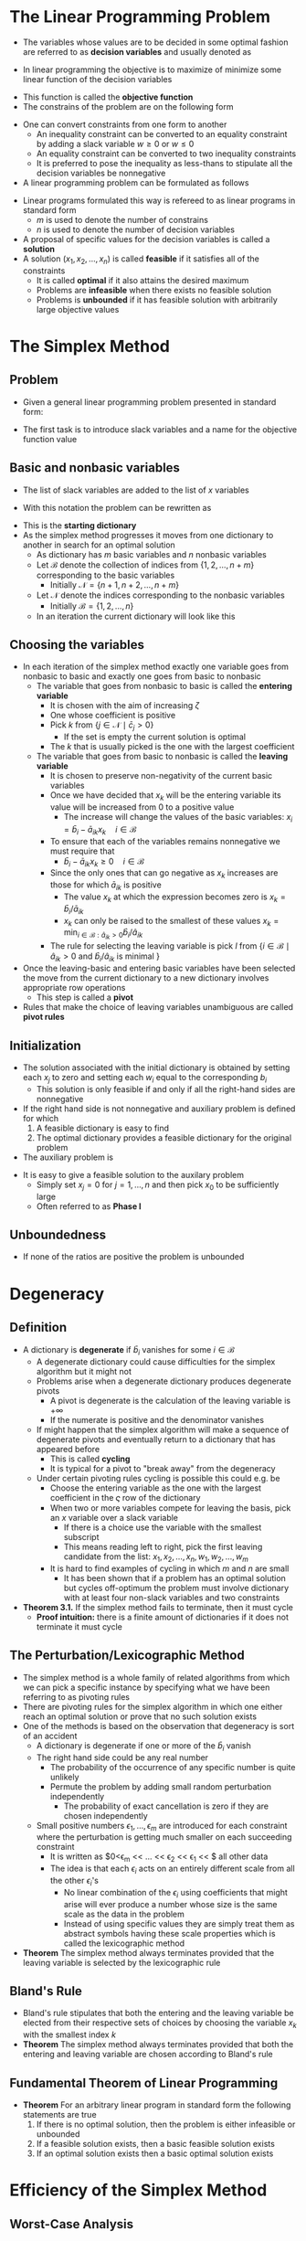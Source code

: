 * The Linear Programming Problem
- The variables whose values are to be decided in some optimal fashion are referred to as *decision variables* and usually denoted as
\begin{equation}
  x_j, \ j=1,2,\dots,n
\end{equation}
- In linear programming the objective is to maximize of minimize some linear function of the decision variables
\begin{equation}
	\varsigma = c_1x_1 + c_2x_2 + \dots + c_nx_n
\end{equation} 
- This function is called the *objective function*
- The constrains of the problem are on the following form
\begin{equation}
  a_1x_1 + a_2x_2 + \dots + a_nx_n \Bigg\{ \ \begin{matrix} \leq \\ = \\ \geq \end{matrix} \ \Bigg\} b \end{equation}
- One can convert constraints from one form to another
	- An inequality constraint can be converted to an equality constraint by adding a slack variable $w \geq 0$ or $w \leq 0$ 
	- An equality constraint can be converted to two inequality constraints
	- It is preferred to pose the inequality as less-thans to stipulate all the decision variables be nonnegative
	
- A linear programming problem can be formulated as follows
[[file:Introduction (1)/screenshot_2019-01-28_08-20-31.png]]
- Linear programs formulated this way is refereed to as linear programs in standard form
	- $m$ is used to denote the number of constrains
	- $n$ is used to denote the number of decision variables
	 
- A proposal of specific values for the decision variables is called a *solution*
- A solution $(x_1, x_2, \dots, x_n)$ is called *feasible* if it satisfies all of the constraints
	- It is called *optimal* if it also attains the desired maximum
	- Problems are *infeasible* when there exists no feasible solution
	- Problems is *unbounded* if it has feasible solution with arbitrarily large objective values
	 
* The Simplex Method
** Problem
- Given a general linear programming problem presented in standard form:
[[file:The Simplex Method/screenshot_2019-01-28_08-52-51.png]]
 
- The first task is to introduce slack variables and a name for the objective function value
[[file:The Simplex Method/screenshot_2019-01-28_08-53-05.png]]	
	
** Basic and nonbasic variables
- The list of slack variables are added to the list of $x$ variables
\begin{equation}
  (x_1, \dots, x_n, w_1, \dots, w_m) = (x_1, \dots, x_n, x_{n+1}, \dots, x_{n+m})
\end{equation}
- With this notation the problem can be rewritten as 	
[[file:The Simplex Method/screenshot_2019-01-28_08-58-57.png]]	 
	
- This is the *starting dictionary*
- As the simplex method progresses it moves from one dictionary to another in search for an optimal solution
	- As dictionary has $m$ basic variables and $n$ nonbasic variables
	- Let $\mathcal B$ denote the collection of indices from $\{1,2,\dots, n+m\}$ corresponding to the basic variables
		- Initially $\mathcal N = \{n+1, n+2, \dots, n+m\}$
	- Let $\mathcal N$ denote the indices corresponding to the nonbasic variables
		- Initially $\mathcal B = \{1,2, \dots, n\}$ 
	- In an iteration the current dictionary will look like this
[[file:The Simplex Method/screenshot_2019-01-28_09-15-11.png]]

** Choosing the variables
- In each iteration of the simplex method exactly one variable goes from nonbasic to basic and exactly one goes from basic to nonbasic
	- The variable that goes from nonbasic to basic is called the *entering variable*
		- It is chosen with the aim of increasing $\zeta$
		- One whose coefficient is positive
		- Pick $k$ from $\{j \in \mathcal N \mid \bar c_j > 0 \}$
			- If the set is empty the current solution is optimal
		- The $k$ that is usually picked is the one with the largest coefficient
	- The variable that goes from basic to nonbasic is called the *leaving variable*
		- It is chosen to preserve non-negativity of the current basic variables
		- Once we have decided that $x_k$ will be the entering variable its value will be increased from 0 to a positive value
			- The increase will change the values of the basic variables: $x_i = \bar b_i - \bar a_{ik}x_k \quad i \in \mathcal B$ 
		- To ensure that each of the variables remains nonnegative we must require that
			- $\bar b_i - \bar a_{ik} x_k \geq 0 \quad i \in \mathcal B$  
		- Since the only ones that can go negative as $x_k$ increases are those for which $\bar a_{ik}$ is positive
			- The value $x_k$ at which the expression becomes zero is $x_k = \bar b_i / \bar a_{ik}$
			- $x_k$ can only be raised to the smallest of these values $x_k = \min_{i \in \mathcal B : \hat a_{ik} > 0} \hat b_i / \hat a_{ik}$
		- The rule for selecting the leaving variable is pick $l$ from $\{i \in \mathcal B \mid \hat a_{ik} > 0 \text{ and } \hat b_i / \hat a_{ik} \text{ is minimal }\}$
		 
- Once the leaving-basic and entering basic variables have been selected the move from the current dictionary to a new dictionary involves appropriate row operations
	- This step is called a *pivot*
- Rules that make the choice of leaving variables unambiguous are called *pivot rules* 

** Initialization
- The solution associated with the initial dictionary is obtained by setting each $x_j$ to zero and setting each $w_i$ equal to the corresponding $b_i$
	- This solution is only feasible if and only if all the right-hand sides are nonnegative
	 
- If the right hand side is not nonnegative and auxiliary problem is defined for which 
	1) A feasible dictionary is easy to find
	2) The optimal dictionary provides a feasible dictionary for the original problem 
	
- The auxiliary problem is
[[file:The Simplex Method/screenshot_2019-01-28_09-59-24.png]]
- It is easy to give a feasible solution to the auxilary problem
	- Simply set $x_j = 0$ for $j=1, \dots, n$ and then pick $x_0$ to be sufficiently large
	- Often referred to as *Phase I*

** Unboundedness
- If none of the ratios are positive the problem is unbounded

* Degeneracy
** Definition
- A dictionary is *degenerate* if $\bar b_i$ vanishes for some $i \in \mathcal B$
	- A degenerate dictionary could cause difficulties for the simplex algorithm but it might not
	- Problems arise when a degenerate dictionary produces degenerate pivots
		- A pivot is degenerate is the calculation of the leaving variable is $+ \infty$
		- If the numerate is positive and the denominator vanishes
	- If might happen that the simplex algorithm will make a sequence of degenerate pivots and eventually return to a dictionary that has appeared before
		- This is called *cycling*
		- It is typical for a pivot to "break away" from the degeneracy
	- Under certain pivoting rules cycling is possible this could e.g. be 
		- Choose the entering variable as the one with the largest coefficient in the $\varsigma$ row of the dictionary
		- When two or more variables compete for leaving the basis, pick an $x$ variable over a slack variable
			- If there is a choice use the variable with the smallest subscript
			- This means reading left to right, pick the first leaving candidate from the list: $x_1,x_2, \dots, x_n, w_1, w_2, \dots, w_m$
		- It is hard to find examples of cycling in which $m$ and $n$ are small
			- It has been shown that if a problem has an optimal solution but cycles off-optimum the problem must involve dictionary with at least four non-slack variables and two constraints
	
- *Theorem 3.1.* If the simplex method fails to terminate, then it must cycle
	- *Proof intuition:* there is a finite amount of dictionaries if it does not terminate it must cycle
	
** The Perturbation/Lexicographic Method
- The simplex method is a whole family of related algorithms from which we can pick a specific instance by specifying what we have been referring to as pivoting rules
- There are pivoting rules for the simplex algorithm in which one either reach an optimal solution or prove that no such solution exists
- One of the methods is based on the observation that degeneracy is sort of an accident
	- A dictionary is degenerate if one or more of the $\bar b_i$ vanish
	- The right hand side could be any real number
		- The probability of the occurrence of any specific number is quite unlikely
		- Permute the problem by adding small random perturbation independently
			- The probability of exact cancellation is zero if they are chosen independently
	- Small positive numbers $\epsilon_1, \dots, \epsilon_m$ are introduced for each constraint where the perturbation is getting much smaller on each succeeding constraint
		- It is written as $0<\epsilon_m << \dots << \epsilon_2 << \epsilon_1 << $ all other data
		- The idea is that each $\epsilon_i$ acts on an entirely different scale from all the other $\epsilon_i$'s
			- No linear combination of the $\epsilon_i$ using coefficients that might arise will ever produce a number whose size is the same scale as the data in the problem
			- Instead of using specific values they are simply treat them as abstract symbols having these scale properties which is called the lexicographic method

- *Theorem* The simplex method always terminates provided that the leaving variable is selected by the lexicographic rule 	

** Bland's Rule
- Bland's rule stipulates that both the entering and the leaving variable be elected from their respective sets of choices by choosing the variable $x_k$ with the smallest index $k$
- *Theorem* The simplex method always terminates provided that both the entering and leaving variable are chosen according to Bland's rule
	
** Fundamental Theorem of Linear Programming
- *Theorem* For an arbitrary linear program in standard form the following statements are true
	1) If there is no optimal solution, then the problem is either infeasible or unbounded
	2) If a feasible solution exists, then a basic feasible solution exists
	3) If an optimal solution exists then a basic optimal solution exists 

* Efficiency of the Simplex Method
** Worst-Case Analysis  
- For noncycling variants of the simplex method the simplex method moves from one basic feasible solution to another
	- This is without returning to a previously visited solution
	- The upper bound for the number iterations is simply the number of basic feasible solution which there can be at most $\binom{n+m}{m}$ 
	- The bound is maximized when $n=m$
		- It is bounded by $2^{2n}$
		- This is very huge even when $n$ is very small

- The following is a linear problem proposed in 1972 by V.Klee and G.J. Minty which requires $2^n-1$ iterations to solve
[[file:Efficiency of the Simplex Method/screenshot_2019-02-06_10-28-46.png]]
- The simplex method with the largest coefficient rule will start at one of these vertices and visit every vertex before finding the optimal solution
	- The idea is that the RHS of the conditions have the following conditions
\begin{equation}
 1 = b_1 << b2 << \cdots << b_n 
\end{equation}
- No one has found a rule that is better than the largest coefficient rule for Simplex

** Empirical Average Performance of the Simplex Method
- The best measure is $min(n,m)$

* Duality Theory
** The Dual Problem
- Given a linear programming problem in standard form, which is called the *primal problem*
[[file:Duality Theory/screenshot_2019-02-06_11-01-43.png]]
- the associated *dual linear program* is given by
		[[file:Duality Theory/screenshot_2019-02-06_11-02-30.png]]	
 
- Taking the dual of the dual returns us to the primal
- The dual problem provides upper bounds for the primal objective function value 

** The Weak Duality Theorem
- *Theorem* If $(x_1, x_2, \dots, x_n)$ is feasible for the primal and $(y_1, y_2, \dots, y_n)$ is feasible for the dual then
\begin{equation}
  \sum_j c_jx_j \leq \sum_i b_iy_i 
\end{equation}
	
** The Strong Duality Theorem 
[[file:Duality Theory/screenshot_2019-02-06_11-12-19.png]]	

- *Theorem* If the primal problem has an optimal solution
\begin{equation}
  x^*= (x_1^*, x_2^*, \dots, x_n^*)
\end{equation}	
- then the dual has an optimal solution
\begin{equation}
  y^*= (y_1^*, y_2^*, \dots, y_n^*)
\end{equation}	
such that	
\begin{equation}
  \sum_j c_j x_j^* = \sum_i b_i y_i^*
\end{equation}	

- If the primal problem is unbounded the dual problem is infeasible
	- If the dual problem is unbounded then the primal problem must be infeasible

- Duality theory provides a certificate of optimality
	- One can check that the two given solutions for the dual and primal problem is feasible 
	- One can check that the two solutions are equal

- Sometimes it is easy to apply the simplex method to the dual 

** Complementary Slackness 
- *Theorem* Suppose that $x=(x_1,x_2,\dots,x_n)$ is primal feasible and $y=(y_1,y_2,\dots,y_m)$ is dual feasible. Let $(w_1, w_2, \dots, \dots, w_m)$ denote the corresponding primal slack variable and let $(z_1, z_2, \dots, z_n)$ denote the corresponding dual slack variable. Then $x$ and $y$ are optimal for the respective problems if and only if 
\begin{align}
  x_jz_h &= 0, \quad \text{for } j=1, 2, \dots,n \\
  w_iy_i &= 0, \quad \text{for } i=1, 2, \dots,n
\end{align}
- This can be used to find the solution to the corresponding dual problem given an optimal feasible solution to the primal problem

** The Dual Simplex Method
- By using the simplex algorithm on the dual problem while keeping track of corresponding primal, this can be used to find feasible dictionary for the primal problem
	- This is done if the starting dictionary for the dual problem is feasible but the one for the primal is not

** A Dual-Based Phase I Algorithm
- If both the starting dictionary for the dual and primal problem are infeasible one can change the primal problem to make the corresponding dual problem feasible
	- This can finding a feasible starting dictionary for the primal problem

** The Dual of a Problem in General Form
[[file:Duality Theory/screenshot_2019-02-06_11-47-39.png]]
- Free variables are unconstrained variables 

- Given the following linear programming problem
[[file:Duality Theory/screenshot_2019-02-06_11-49-18.png]]
- The corresponding dual is
[[file:Duality Theory/screenshot_2019-02-06_11-49-53.png]]

* Convex Analysis
** Farkas' Lemma
- 	The system $Ax \leq b$ has no solutions if and only if there is a $y$ such that
\begin{align*}
  A^T y &= 0\\ 
  y &\geq 0\\ 
  b^T y &< 0
\end{align*}
	
** Strict Complementarity
- *Theorem* If both the primal and the dual have feasible solutions, then there exists a primal feasible solution $(\bar x, \bar w)$ and a feasible solution $(\bar y, \bar z)$ such that $\bar x + \bar z > 0$ and $(\bar y + \bar w) > 0$
- A variable $x_j$ that must vanish in order for a linear programming problem to be feasible is called a *null variable*
- *Strict Complementarity Slackness Theorem:* If a linear programming problem has an optimal solution, then there is an optimal solution $(x^*, w^*)$ and an optimal dual solution $(y^*,z^*)$ such that $x^* + z^* > 0$ and $y^* + w^* > 0$  
* Game Theory
** Matrix Games 
- A *matrix game* is a two person game which is defined as follows
	- First each person selects an action from a finite set of choices 
		- Done independently of the other
		- They will in general be confronted with different set of actions
	- Then Both reveal to each other their choice
		- $i$ denote the first player's choice
		- $j$ denote the second player's choice
		- The rules of the game stipulate that the first player will pay the second player $a_{ij}$ dollars
	- The array of possible payments $A = [a_{ij}]$ is presumed to be known to both players before the game begins
		- If the payment is negative for some $(i,j)$ the payment goes in the other direction
	- The first player is refereed to as the *row player* and the second as *column player*
	- Since the is a finite number of actions for each player $i$ is a number selected from $1$ to $m$ and $j$ is selected from $1$ to $n$
	- Rock paper scissors can be described as a matrix game in the following way
\begin{equation}
  \begin{bmatrix} 
     0 &  1 & -1 \\ 
    -1 &  0 &  1 \\ 
     1 & -1 &  0 
  \end{bmatrix}
\end{equation}	

- *Randomized strategy* means that each play of the game appears from the other players point of view that the player is making the choices random according to some probability distribution
	- Let $y_i$ denote the probability that the row player selects action $i$
		- The vector $y$ composed of these probabilities is called a *stochastic vector*
	- Mathematically a vector is a stochastic vector if it has nonnegative components that sum to one
		- i.e. $y \geq 0$  and $e^T y = 1$ where $e$ is a vector consisting of all ones
	- The column players must also adopt a randomized strategy
	- Let $x_j$ denote the probability that the column player selects action $j$
		- Let $x$ denote the stochastic vector composed of these probabilities
	- The expected payoff of the column player is computed by summing over all possible outcomes
		- The payoff associated becomes the outcome times the probability of that outcome
	- The set of the possible outcomes is simply the set of pairs $(i,j)$
		- $i$ ranges over the row indices $(1,2,\dots,m)$
		- $j$ ranges over the column indices $(1,2,\dots,n)$
	- The expected payoff to the column players is 
\begin{equation*}
  \sum_{i,j} y_ia_{ij}x_j = y^T A x
\end{equation*}

** Optimal Strategies
- If the column player adopts strategy $x$ the row player's then the row player's best defense is to use the strategy $y^*$ that achieves the following minimum 

[[file:Game Theory/screenshot_2019-02-11_15-09-18.png]]

- Since for any given $x$ the row player will adopt the strategy that achieves the minimum in the previous problem the column player should employ a strategy $x^*$ that attains the following maximum
\begin{equation*}
  \max_x \ \min_y \ y^T A x
\end{equation*}
- where max and the min are over all stochastic vectors 
	- This problem can be reformulated as a linear programming problem
	- The inner optimization can be taken over just the deterministic strategies
\begin{equation}
  \min_y y^T Ax = \min_i e_i^T Ax
\end{equation}
- The max-min problem can be rewritten as
[[file:Game Theory/screenshot_2019-02-11_15-22-34.png]]
- If one introduce a new variable $v$ representing a lower bound on the $e_i^TAx$ the problem can be recast as a linear program
[[file:Game Theory/screenshot_2019-02-11_15-25-15.png]] 
- In vector notation it is written as
[[file:Game Theory/screenshot_2019-02-11_15-25-41.png]]
- In block-matrix form one gets
[[file:Game Theory/screenshot_2019-02-11_15-26-42.png]]
	
- By symmetry the row player seeks a strategy $y^*$ that attains optimality in the following min-max problem:
\begin{equation*}
  \min_y \ \max_x y^TAx
\end{equation*}
- which can be reformulated as the linear program
[[file:Game Theory/screenshot_2019-02-11_15-28-56.png]]
- Written in block-matrix form we get
[[file:Game Theory/screenshot_2019-02-11_15-29-44.png]] 

** The Minimax Theorem
- *Minimax Theorem* There exist stochastic vectors $x^*$ and $y^*$ for which
\begin{equation}
  \max_x y^{* ^T} Ax = \min_y y^T A x^*
\end{equation}
- Proof using the strong duality theorem

- The common optimal value $v^* = u^*$ is called the *value* of the game
	- A game whose value is zero is a fair game
	- Games where the two players are interchangeable are fair
		- They are called *symmetric*
		- They are characterized by payoff matrices having the property that $a_{ij} = -a_{ji}$ for all $i$ and $j$

* The Simplex Method in Matrix Notation
** Matrix Notation
- A standard-form linear programming problem
		[[file:The Simplex Method in Matrix Notation/screenshot_2019-02-11_15-56-17.png]]
- It the be written in matrix for the following way with the slack variables denoted as $x_{n+i}$ instead of $w_i$  
	[[file:The Simplex Method in Matrix Notation/screenshot_2019-02-11_15-57-54.png]]
- where
[[file:The Simplex Method in Matrix Notation/screenshot_2019-02-11_15-58-09.png]]
- and
[[file:The Simplex Method in Matrix Notation/screenshot_2019-02-11_15-59-28.png]]
- In component notation the $i$th component of $Ax$ can be broken up into a basic part and a nonbasic part
\begin{equation}
  \sum_{j=1}^{n+m}a_{ij}x_j = \sum_{j \in \mathcal B} x_j + \sum_{j \in \mathcal N} x_j 
\end{equation}	
- We let $B$ denote an $m \times m$ matrix whose columns consists precisely of the $m$ columns of $A$ that are associated with the basic variables
	- $N$ denote an $m \times n$ matrix whose columns are the $n$ nonbasic columns of $A$
	- $A$ is written in an partitioned matrix form as follows $A= [B \quad N]$
		- The matrix on the right does not equal the $A$ matrix
		- It is the $A$ matrix with its columns rearranged in such a manner that all the columns associated with basic variables are listed first followed by the nonbasic
	- Let rearrange the rows of $x$ and write 
\begin{equation}
	x = 
	\begin{bmatrix}
		x_{\mathcal B} \\ x_{\mathcal N}
	\end{bmatrix}
\end{equation}
	- Then the following separation of $Ax$ into a sum of two terms is true and captures the separation of variables
\begin{equation}
  Ax = [B \quad N]
	\begin{bmatrix}
		x_{\mathcal B} \\ x_{\mathcal N}
	\end{bmatrix}
	= B x_{\mathcal B} + N x_{\mathcal N}
\end{equation}
	- By similarly partitioning $c$ one can write
[[file:The Simplex Method in Matrix Notation/screenshot_2019-02-11_16-13-39.png]]

** The Primal Simplex Method
- A dictionary has the property that the basic variables are written as functions of the nonbasic variables
	- The constrain equations $Ax = b$ can be written as $B x_{\mathcal B} + N x_{\mathcal N} = b$
	- The fact that basic variables $x_{\mathcal B}$ can be written as a function of the nonbasic variables is equivalent to the fact that the matrix $B$ is invertible and therefore
[[file:The Simplex Method in Matrix Notation/screenshot_2019-02-11_16-26-40.png]]
	- The objective function can be written as
[[file:The Simplex Method in Matrix Notation/screenshot_2019-02-11_16-27-18.png]]
	- The dictionary associated with basic $\mathcal B$ can be written as
[[file:The Simplex Method in Matrix Notation/screenshot_2019-02-11_16-28-16.png]]
	- Based on the component-form notation the following identifications can be made
[[file:The Simplex Method in Matrix Notation/screenshot_2019-02-11_16-29-26.png]]
	- where the bracketed expressions on the right denote vectors and matrices with the index $i$ running over $\mathcal B$ and the index $j$ running over $\mathcal N$
	- The basic solution associated with the dictionary is obtained by settings $x_{\mathcal N}$ equal to zero
o[[file:The Simplex Method in Matrix Notation/screenshot_2019-02-11_16-33-51.png]]
	
- For the dual slack variables we need to relabel the dual variables and append them to the dual slacks such that $y_i$ becomes $z_{n+i}$
	- Using the relabeling of the dual variables the dual dictionary corresponding to a given primal dictionary is
[[file:The Simplex Method in Matrix Notation/screenshot_2019-02-11_16-40-08.png]] 
	- The dual solution associated with this dictionary is obtained by setting $z_{\mathcal B}$ equal to zero
[[file:The Simplex Method in Matrix Notation/screenshot_2019-02-11_16-40-59.png]] 
	- The following shorthand can be introduced
[[file:The Simplex Method in Matrix Notation/screenshot_2019-02-11_16-44-45.png]]
	- The primal dictionary can be written succinctly as
[[file:The Simplex Method in Matrix Notation/screenshot_2019-02-11_16-45-20.png]]
	- The associated dual dictionary has a very symmetric appearance
[[file:The Simplex Method in Matrix Notation/screenshot_2019-02-11_16-49-40.png]]
	
- The primal simplex method can be described as follows.
	- The starting assumptions are that we are given
		1) A partition of the $n+m$ indices into a collection $\mathcal B$ of $m$ basic indices and a collection $\mathcal N$ of $n$ nonbasic ones with the property that the basic matrix $B$ is invertible
		2) An associated current primal solution $x_{\mathcal B}^* \geq 0$ (and $x_{\mathcal N}^* = 0$)
		3) An Associated current dual solution $z_{\mathcal N}^*$ (with $z_{\mathcal B} = 0$)
	- The simplex algorithm then produces a sequence of steps to "adjacent" bases such that the current value $\varsigma^*$ of the objective function $\varsigma$ increases at each step updating $x_{\mathcal B}^*$ and $x_{\mathcal N}^*$ along the way
		- If the step size is positive
	- Two bases are said to be adjacent to each other if they differ in only one index
		- i.e. given a basic $\mathcal B$ an adjacent basic is determined by removing one basic index and replacing it with a nonbasic index
		- The index that gets removed corresponds to the leaving variable
	- One step of the simplex method is called an iteration
	- An iteration runs as follows
		1. *Check for optimality*
			 - If $z ^* _{\mathcal N} \geq 0$ stop. The current situation is optimal 
			 - All that is required for optimality is dual feasibility and that is the case if an only if $z ^*_{\mathcal N} \geq 0$
		2. *Select Entering Variable*
			 - Pick an index $j \in \mathcal N$ for which $z_j^* < 0$
			 - Variable $x_j$ is the entering variable
		3. *Compute Primal Step Direction* $\Delta x_\mathcal B$
			 - Having selected the entering variable we want to increase its value from zero and we let $x_{\mathcal N} = t e_j$
			 - Then we have that from the primal dictionary that $x_{\mathcal B} = x^*_{\mathcal B} - B^{-1} N t e_j$
			 - The step direction $\Delta x_{\mathcal B}$ is given by $\Delta x_{\mathcal B} = B^{-1} N e_j$
		4. *Compute Primal Step Length*
			 - We want to pick the largest $t \geq 0$ for which every component of $x_{\mathcal B}$ remains nonnegative
				 - i.e. we want to pick the largest $t$ for which $x^*_{\mathcal B} \geq t \Delta x_{\mathcal B}$
			 - The largest $t$ for which all of the inequalities hold is given by $t = \big(\max_{i \in \mathcal B} \frac{\Delta x_i}{x_i^*}\big)^{-1}$
				 - The correct convention for $0/0$ is to set such ratios equal to zero
				 - If the maximum is less than or equal to zero we can stop here the primal is unbounded
		5. *Select Leaving Variable*
			 - The leaving variable is chosen as any variable $x_i, i \in \mathcal N$ for which the maximum in the calculation of $t$ is obtained
		6. *Compute Dual Step Direction* $\Delta z_{\mathcal N}$
			 - Since in that dictionary $z_i$ is the entering variable we see that
				 - $\Delta z_{\mathcal N} = -(B^{-1} N) ^T e_i$
		7. *Compute Dual Step Length*
			 - Since we known that $z_j$ is the leaving variable in the dual dictionary the step length for the dual variables is
				 - $s = \frac{z_j^*}{\Delta z_j}$
		8. *Update Current Primal and Dual solutions*
			 - Now everything has been obtained to update the data in the dictionary
				 - $x_j^* \leftarrow t$
				 - $x_{\mathcal B}^* \leftarrow x_{\mathcal B}^* - t \Delta x_{\mathcal B}$
			 - and
				 - $z_i^* \leftarrow s$
				 - $z_{\mathcal N}^* \leftarrow z_{\mathcal N}^* - s \Delta z_{\mathcal N}$
		9. *Update Basis*
			 - The basis is updated $\mathcal B \leftarrow \matchcal B \backslash \{ i \} \cup \{ j \}$ 

** The Dual Simplex Method
[[file:The Simplex Method in Matrix Notation/screenshot_2019-02-11_17-52-35.png]]
	
- Instead of assuming that the primal dictionary is feasible one can use that the dual dictionary is feasible to perform the analogous steps

* Implementation Issues
** Introduction
- The most time-consuming steps in the simplex method are the computations
[[file:Implementation Issues/screenshot_2019-02-11_18-03-47.png]]
	- We dont compute the inverse of the basis matrix instead we calculate $\Delta x_{\mathcal B}$ by solving the following system of equations
\begin{equation}
  B \Delta x_{\mathcal B} = a_j 
\end{equation}
	where
\begin{equation}
  a_j = N e_j
\end{equation}
	is the column of $N$ associated with nonbasic variable $x_j$ 
	- The calculation of $\Delta z_{\mathcal N}$ is also broken into two steps
\begin{align*}
	B^T v &= e_i  \\
	\Delta z_{\mathcal N} &= -N^T v
\end{align*}
	- Solving the two systems of equation is where most of the complexity of the simplex iteration ies

** Solving Systems of Equations: $LU$ Factorization
- The systems of equation will be on the form
\begin{equation*}
  B x = b
\end{equation*}
	where $B$ is an invertible $m \times m$ matrix and $b$ is an arbitrary $m$ vector
	
- If when doing Gaussian Elimination on a matrix $B$ one saves the row before doing the operation then one obtains a matrix $D$
	- One takes the matrix and splits it into three matrices
		- $D_1$ containing all elements on or below the diagonal
		- $D_2$ One containing only the diagonal elements
		- $D_3$ containing all elements on or above the diagonal
	- Then the following equation holds $B=D_1 D_2^{-1} D_3$
	- The following is denoted $L$
\begin{equation}
  L = D_1 D_2^{-1}
\end{equation}
	- The following is denoted $U$
\begin{equation}
  U = D_3
\end{equation}
	- The resulting representation $B = LU$ is called an LU-factorization of $B$
		- Finding an LU factorization is equivalent to Gaussian elimination since multiplying $B$ on the left by $L^{-1}$ has the effect of applying row operations to $B$ to put it into upper-triangular form $U$

	- The value of an LU factorization can be used to solve systems of equations
	- If one wanted to solve $B \Delta x_{\mathcal B} = a_j$
		- One first substitute $LU$ for $B$ so the system becomes $LU \Delta x_{\beta} = a_j$
		- If one lets $y = U \Delta x_{\mathcal B}$ one can solve $Ly=b$ for $y$
			- Since $L$ is lower triangular solving this equation is easy
				- Successively solving for the elements of the vector $y$ starting with the first and proceeding to the last is called *forward substitution*
				- This is an easy way to solve this
		- Once $y$ is known one can solve $U \Delta x_{\mathcal B} = y$ for $\Delta x_ {\mathcal B}$
			- Since $U$ is upper triangular solving this is easy as well
			- Successively solving for the elements of the vector $\Delta x_{\mathcal B}$ starting with the last and back to the last is called *backward substitution*
				- This is an easy way to solve this

** Exploiting Sparsity
- A matrix that contains zeroes is called a *sparse matrix*
- When a sparse matrix has lots of zeros two things happen
	1. The changes of being required to make row and/or column permutations is high
	2. Additional computation efficiency can be obtained by making further row and/or column permutation with the aim of keeping $L$ and/or $U$ as sparse as possible

- The problem with finding the "best" permutation is, in itself, harder than the linear programming problem
- There are simple heuristics that help preserver sparsity in $L$ and $U$
	- One such heuristic called the *minimum-degree* ordering heuristic is as follows
[[file:Implementation Issues/screenshot_2019-02-11_19-06-52.png]]
	- The number of non zeros in the uneliminated part of a row/column is called the *degree* of the row/column
	- The fact that the rows and columns to get this factorization has been permuted has only a small impact on how one uses the factorization to solve the systems of equations
		- The first step is to permute the rows of the $a_j$ so the fit the given permutation
		- Then one just does the same thing as before and in the end rewrite the solution to get the listing of elements in the original order
		- Since LU factorization is a $m^3$ algorithm one should perform as few LU-factorizations as possible

* Integer Programming
** Introduction
- Many real-world problems could be modeled as linear programs except some or all the variables are constrained to be integers
	- They are called *integer programming problems*
	- It is harder than linear programming

** Scheduling Problems 
- There are many problems that can be classified as scheduling problems
	- There are e.g. two related problems of this type the equipment scheduling and crew scheduling problem by large airlines

- The equipment scheduling problem	
	- Airlines determine how to route their planes as follows
		1. A number of specific flight legs are defined based on market demand
			 - A leg is by definition one flight taking off from somewhere at some time and landing somewhere else
			 - They are defined by market demand
			 - One wants to put this legs together in such a way that the available aircraft can cover all of them
				 - For each airplane the airline must put together a route that it will fly
			 - A route is a sequence of flight legs for which the destination of one leg is the origin or the next
				 - The final destination must be the origin of the first leg
		2. Given potential routes one wants select a subset of them with the property that each leg is covered by exactly one route
			 - If there are enough potential routes there might be multiple feasible solutions
			 - The goal is to find the optimal one
			 - To formulate the problem as an integer program let
[[file:Integer Programming/screenshot_2019-02-17_09-23-44.png]]
 - and
[[file:Integer Programming/screenshot_2019-02-17_09-24-19.png]]
- Then the problem is
	[[file:Integer Programming/screenshot_2019-02-17_09-24-46.png]] 	
- This model is often called a *set-partitioning problem*

- The *crew scheduling problem*
	- Flight crews do not necessarily follow the same aircraft around a route
	- The constraints differ from those for the aircraft
	- Flight crews might ride as passengers on some legs
	- The model is 
[[file:Integer Programming/screenshot_2019-02-17_09-28-48.png]]
- Is often referred to as a *set-covering problem*
	
** The Traveling Salesman Problem
- Consider a salesman who needs to visit each of $n$ cities
	- They are enumerated as $0,1,\dots, n-1$
	- The goal is to start from his home city $0$ and make a tour visiting each of the remaining cities once and only once and then returning to his home
	- The distance between each pair of cities $c_{ij}$ is known
		- It could also be travel time or cost of travel
	- He wants to make the tour that minimizes the total distances
	- The tour is determined by listing the cities in the order in which they will be visited
		- If one let $s_i$ denote the ith city visited the
		- The tour can be described as $s_0 = 0, s_1, s_2, \dots, s_{n-1}$
	- One can permute the cities in $(n-1)!$ possible ways and therefore the problem cannot be solved by enumeration
	- For each $(i,j)$ a decision variable $x_{ij}$ is introduced that will be equal to one if the tour vists city $j$ immediately after visiting city $i$
		- Otherwise it will be equal to 0
		- The objective function can be written using these variables as minimize $\sum_{i} \sum_{j} c_{ij} x_{ij}$
	- If the salesman visits city $i$ he must go to one and only one city next
		- These constraints can be written as $\sum_{j} x_{ij} = 1 \quad i=0,1,\dots,n-1$
		- They are called *go-to constraints*
	- When the salesman visits a city he must have come from one and only one prior city i.e.
		- $\sum_{i} x_{ij} = 1 \quad j=0,1,\dots,n-1$
		- They are called the *come-from constraints*
	- Let $t_i$ for $i=0,1,\dots, n$ be defined as the number of the stop along the tour for which city $i$ is visited
		- From this we see that $t_{s_i} = i \quad i = 0,1,\dots,n-1$
		- For a bonafide tour $t_j = t_i +1$ if $x_{ij} = 1$
		- Each $t_i$ is an integer between $0$ and $n-1$ inclusive
		- $t_j$ satisfies the following constraints
[[file:Integer Programming/screenshot_2019-02-17_10-03-58.png]]
		- The constraints can be written succinctly as 
[[file:Integer Programming/screenshot_2019-02-17_10-05-04.png]]
		- The constraints forces a solution to be a bonafide tour

- The traveling salesman problem can be formulated as the following integer programming problem
[[file:Integer Programming/screenshot_2019-02-17_10-06-38.png]]

** Fixed Costs
- It is sometimes more realistic to assume that there is a fixed cost for engaging in the activity plus a linear variable cost
	- Such a term might have the form 
\begin{equation*}
  c(x) =
    \begin{cases}
      \mbox{$0$} & \mbox{if $x=0$} \\
      \mbox{$K + cx$} & \mbox{if $x>0$}
    \end{cases}
\end{equation*}
	- If there is an upper bound on the size of $x$ such a function can be equivalently modeled using strictly linear functions at the expense of introducing one integer-valued variable
		- Suppose $u$ is an upper bound on the $x$ variable
		- Let $y$ denote a $\{0,1\}$ valued variable which is one when and only when $x > 0$
		- Then $c(x) = Ky + cx$
		- The condition that $y$ is one exactly when $x>0$ can be guaranteed by introducing the following constraints
\begin{align*}
  x \leq uy \\
  x \geq 0 \\
  y \in \{0,1\} 
\end{align*}

** Nonlinear Objective Functions
[[file:Integer Programming/screenshot_2019-02-17_10-28-30.png]]

- Sometimes the terms in the objective function are not linear at all
	- Formulating an integer programming approximation to a general nonlinear term in the objective function is done in the following way
		1. Approximate the nonlinear function by a continuous piecewise linear function
		2. Introduce integer variables that allow us to represents the piecewise linear function using linear relations
			 - We decompose the variable $x$ into a sum: $x=x_1+x_2+ \dots + x_k$
			 - $x_i$ denotes how much of the interval $[0,x]$ is contained in the ith linear segment of the piecewise linear function
			 - Constraints are needed to guarantee
				 - That the initial $x_i$'s are equal to the length of their respective segments
				 - That after the straddling segment the subsequent $x_i$'s are all zero
				 - The following constraints do the trick: 
[[file:Integer Programming/screenshot_2019-02-17_10-26-18.png]]

- It follows from the constrains that $w_j \leq w_{j-1}$ for $j=1,2,\dots,k$
	- This inequality implies that once one of the $w_j$ is zero all the subsequent once must be zero
	- With this decomposition we can write the piecewise linear function as
\begin{equation}
  K + c_1x_1 + c_2x_2 + \dots + c_k x_k
\end{equation} 

** Branch-and-Bound
- The standard *integer programming problem* is defined as follows:
[[file:Integer Programming/screenshot_2019-02-17_10-35-32.png]]

- The algorithm called *branch-and-bound* solves the standard integer problem
	- It starts out with the following wishful approach
		1. First ignore the constraint that the components of $x$ be integers
		2. Solve the resulting linear programming problem
		3. Hope that the solution vector has all integer components
	- Hopes are almost always unfulfilled so a backup strategy is needed
	- The simplest strategy of rounding down the numbers do not always work
		- The numbers might not be feasible
	- The linear programming problem obtained by dropping the integrality constraint is called the *LP-relaxation*
		- Since it has fewer constraints its optimal solution provides an upper bound $\zeta^0$ on the optimal solution $\zeta^*$

[[file:Integer Programming/screenshot_2019-02-17_10-58-30.png]]
- The algorithm works as follows
	- Solve the problem using the simplex algorithm
		1. If the solution is an integer solution check if it is greater than the current best solution  
		2. Else if the value is greater than the current best solution split the problem into to for the first non-integer variable
			 - e.g. if $x_i = 3.1$ we split into to problems one with $x_i \leq 3$ and one with $x_i \geq 4$
			 - Solve the left problem first by going to step 1 and then the right problem
			 - This is done using a enumeration tree
	
- Reasons for using depth first search
	1. Most integer solutions lie deep in the three there are two advantages to finding the integer feasible solutions early 
		 1) It is better to have a feasible solution than nothing in case one wishes to abort the solution process early
		 2) Identifying a feasible integer solution can result in subsequent nodes of the enumaration tree begin made into leaves
				- This isbecause the optimal objective function associated with the nodes is lower than the best so-far integer solution
	2. The facts that it is very easy to code the algorithm as a recursive defined function
	3. As one moves deeper in the enumaration tree each subsequent linear problem is obtained from the preceding one by simply adding an upper/lower bound on one specific variable

* Network Flows
** Totally unimodular linear programs 
*** The assignment problem
- There is given a $n \times n$ matrix of matrix of costs $C=(c_{ij})$
- The goal is to find a permutation $\pi$ on $\{1,2, \dots, n\}$ minimizing $\sum_{i=1}^n c_{i,\pi(i)}$
- The following $n^2$ decision variables is chosen
[[file:Network Flows/screenshot_2019-02-24_14-17-45.png]]

- The problem can be formulated as an integer LP problem as follows: 
[[file:Network Flows/screenshot_2019-02-24_14-18-01.png]]
- Solving this problem by using the simplex algorithm without the integral constraint always gives us an integral solution

*** Cramer's rule and matrix determinants 
- Let $A= (a_{ij})$ be a $m \times m$ matrix, $b \in \mathbb R^m$ and consider the linear system
\begin{equation}
  Ax = b
\end{equation}
- When the system has a unique solution it can be found using Cramer's rule

- *Theorem 1.* (Cramer's rule) The system has a unique solution if and only if $det(A) \ne 0$ and in that case it is given by
\begin{equation}
  x_i = \frac{\det{(A_i)}}{\det{A}}
\end{equation}
where $A_i$ is obtained from $A$ by replacing column $i$ by the vector $b$ 
	
- *Observation 1.* Given that all entries of $A$ and $b$ are integers. Then $\det(A_i)$ is an integer for all $i$ Now, a sufficient condition for $x_i$ to be integer for all i is that $\det(A) \in {-1,1}$

- *Proposition 1.* (Laplace's formula) Let $A = (a_{ij})$ be a $m \times m$ matrix. Then
[[file:Network Flows/screenshot_2019-02-24_14-37-12.png]]
where $A_{ij}$ is the $(m-1) \times (m-1)$ matrix obtained from $A$ by removing row $i$ as well as column $j$
	
- *Proposition 2.* Let $A$ be a $m \times m$ matrix. Then
	1. If $B$ is obtained from $A$ by exchanging two rows or two columns then $\det(B) = -\det(A)$
	2. If $B$ is obtained from $A$ my multiplying a row or a column by $c$, then $\det(B) = c \det(A)$
	3. If $B$ is obtained from $A$ by adding a multiple of a row to another row or by adding a multiple of a column to another column, then $\det(B) = \det(A)$ 

*** Totally unimodular matrices
- *Definition 1.* A matrix $A$ is *totally unimodular* if every square submatrix of $A$ has determininant either 0, 1 or -1
- *Theorem 2* (Hoffman and Kruskal's Theorem). Let $A$ be an integer $m \times n$ matrix
	- $A$ is totally unimodular if and only if for every integer vector $b \in \mathbb Z^m$ all the basic solutions of $F = \{ Ax \leq b, x \geq 0\}$ are integer
- *Theorem 3.* Let $A= (a_{ij})$ be a totally unimodular $m \times n$ matrix and let $b \in \mathbb Z^m$. Then every basic solution of $F = \{A \leq b, x \geq 0\}$ is integer
- A linear program in standard form is called for totally unimodular if the coefficient matrix $A$ is totally unimodular and the vector of constants $b$ is integer valued
	- A desirable property since for many real life problems one is interested in integer solutions

- *Lemma 1.* If $A$ is a matrix with entries from $\{-1,0,1\}$ with the property that each column contains at most two non-zero entries, at most one being $1$ and at most one being $-1$ then $A$ is totally unimodular
- *Lemma 2.* Let $A$ be totally unimodular.
	- Then $A^T$ is totally unimodular.
	- Let $B$ be obtained from $A$ by removing rows or columns, by exchanging rows, by exchanging columns, or by multiplying rows or columns by $-1$. Then $B$ is also totally unimodular
- *Lemma 3.* Let $A$ be totally unimodular. Then $[A \quad I]$ and $[A \quad A]$ are totally unimodular

** Networks
*** General
 - A *flow network* or simply a *network* is a directed graph $D = (\mathcal N, \mathcal A)$
	 - A *flow* in a network is an assignment of a real number to each arc, the *flow* on the arc
		 - One may thus think of a flow as a function $x: \mathcal A \rightarrow \mathbb R$
		 - One typically view the flow as an assignment to variables $x_{ij}$ for each $ij \in A$
	 - Various *constraints* can be imposed onto flow networks
		 - There is always a nonnegative constraint, stating that $x_{ij} \geq 0$ for all $ij \in A$
		 - Additional constraints that one can consider are *balance constraints* and arc *capacity constraints*
		 - A flow that satisfies all given constraints is called a *feasible* flow
	 - It is often built to model a real-life network
		 - Much terminology is borrow from real life networks
	 - For a node $i \in \mathcal N$ the *outgoing flow* from *i* is given by the summation of flow on all outgoing arcs from $i$, $\sum_{ij \in A} x_{ij}$
	 - The *ingoing flow* from $i$ is given by the summation of flow on all ingoing arcs to $i$, $\sum_{ji \in A} x_{ji}$
	 - The *balance* of node $i$ with respect to the flow $x$ is given by the difference of the outgoing flow and the ingoing flow
\begin{equation}
  b_i(x) = \sum_{ij \in a} x_{ij} - \sum_{ji \in a} x_{ji}
\end{equation}
	 - Flow is supplied at a node $i$ if $b_i(x) > 0$ we call $i$ a *source* node
	 - Flow is consumed at a node $i$ if $b_i(x) < 0$ we call $i$ a *sink* node
	 - If a flow has no sources or sinks we call the flow a *circulation*

*** Node balance constraints
- A balance constraint is specified by balances $b_i$ for each $i \in \mathcal N$ and states that 
\begin{equation}
 	b_i(x) = b_i 
\end{equation} 
	for all $i \in \mathcal N$
	 - It is necessary to have $\sum_{i \in \mathcal N} b_i = 0$ in  order to have feasible flows which always is an asumption when we have a balance constraint
	 - This means we always have
[[file:Network Flows/screenshot_2019-02-27_13-17-15.png]]

*** Arc constraints 
- Arc constraint are specified by *upper bounds* $u_{ij}$ (also called capacities) and lower bounds $l_{ij}$ for each $ij \in \mathcal A$ and states that
\begin{equation}
  l_{ij} \leq x_{ij} \leq u_{ij}
\end{equation}
	for all $ij \in \mathcal A$
		- It is also necessary to have $0 \leq l_{ij} \leq u_{ij}$ for all $ij \in \mathcal A$ to have feasible flows
		- When only upper bounds is specified we implicitly assume $l_{ij} = 0$ for all $ij \in \mathcal A$ 

** The minimum cost flow problem
*** General
- The minimum cost flow problem is to minimize the *cost* of a flow in a network subject to certain given constraints
	- The most basic cost model is a linear cost model that assigns a real-valued cost $c_{ij}$ to each arc $ij \in A$
		- The cost of an arc represents the cost per unit flow along that arc
		- It is also allowed to be a negative number
	- The cost of a given flow $x$ is given by
\begin{equation}
 	c(x) = \sum_{ij \in \mathcal A} c_{ij}x_{ij} 
\end{equation}
	- In the minimum cost flow problem we are always given balance constraints
	- Capacity constraints are optional

*** Integrality theorem
- *Theorem 4.* Let $D = (\mathcal N, \mathcal A)$ be a network 
	- with costs given by $c_{ij} \in \mathbb R$
	- with balance constraints given by $b_i \in \mathbb Z \text{ for } i \in \mathcal N$
	- with lower and upper bounds given by $l_{ij}, u_{ij} \in \mathbb Z$ where $0 \leq l_{ij} \leq u_{ij}, \text{ for } ij \in \mathcal A$
	- Then there is a minimum cost feasible flow $x$ with an integer valued flow on every arc

** The maximum $(s,t)$ flow problem
*** General
- The $(s, t)$ flow problem may be viewed as a important special case of the minimum cost flow problem
	- One is given a flow network $D=(\mathcal N, \mathcal A)$ with specified upper bound, together with two nodes $s,t \in \mathcal N$ being singled out
	- The node $s$ is thought of as a source node
	- The node $t$ is thought of as a sink node
	- The *flow conservation* constraint states that $b_i(x) = 0$ for all $i \in \mathcal N \backslash \{s,t\}$
	- A flow is feasible if it satisfies
		- The non-negativity constraint
		- The flow conservation constraint
		- The arc constraint given by the upper bounds
	- For a feasible we define the *value* as $|x| = b_s(x)$
	- The maximum $(s,t)$ flow problem is to find a feasible flow $x$ maximizing the value $|x|$

- To model the maximum $(s,t)$ flow problem as a minimum cost flow problem the following is done
	- Given a network $D=(\mathcal N, \mathcal A)$ with a specified source $s$ and sink $t$ we add to $\mathcal A$ an arc from $t$ to $s$ obtaining the new network $D'$
	- We state the minimum cost flow problem on $D'$ by given the new arc from $t$ to $s$ cost $-1$ and upper bound $\infty$
	- All other arcs are given cost $0$
	- All nodes are given balance $0$
	- Feasible flows $x$ in $D$ corresponds to feasible flows $x'$ in $D'$ where the cost of $x'$ is the negative of the value of $x$  

*** The max-flow min-cut theorem
- A reason for the importance of the maximum $(s,t)$ flow problem is the celebrated max-flow min-cut theorem
- An $(s,t)$ cut of $D$ is a partition $(S,T)$ of the nodes of $D,\mathcal N = S \cup T$ such that $s \in S$ and $t \in T$
	- The *capacity* $u(S,T)$ of a $(s,t)$ cut $(S,T)$ is given by
[[file:Network Flows/screenshot_2019-02-27_14-23-14.png]]
	- The minimum capacity $(s,t)$ cut problem is the associated minimization problem of finding a $(s,t)$ cut of minimum capacity

- *Theorem 5* (Max-flow min-cut Theorem). Let $x$ be a flow of maximum value and let $(S,T)$ be a $(s,t)$ cut of minimum capacity. Then
\begin{equation}
  |x| = u(S,T)
\end{equation}

** Solving the minimum cost flow problem
*** Introduction
- The two basic assumptions placed on networks are the following
	1. The network is connected when viewed as an undirected graph
	2. The network does not contain any 2-cycles
		 - i.e. if $ij$ is an arc then the arc $ji$ is not present in the network

- If the graph is not connected one can just solve the minimum cost flow problem for each graph and then combine them
- The two cycles assumption is only made for clarity of presentation
	- The algorithm considered work even in the presence of 2 cycles
	- One can eliminate 2 cycles by subdividing one of the arcs introducing an auxiliary node
[[file:Network Flows/screenshot_2019-03-03_14-26-34.png]]

*** Transformation to uncapacitated networks
- Transforming a network with arc-constraints to an uncapacitated network can be done by introducing an auxiliary node for each arc adjusting balances
	- An arc $ij$ with lower bound $l_{ij}$, upper bound $u_{ij}$ and cost $c_{ij}$ with arcs from is replaced with arcs from node $i$ and $j$ to an auxilary node $j_{ij}$ with the balance $l_{ij} - u_{ij}$
	- The cost of the arc $(i,l_{ij})$ becomes $c_{ij}$ and the cost of the arc $(k_{ij}, i)$ becomes $0$
	- A flow $x$ in the original network corresponds to the flow $x'$ in the transformed network letting $x'_{i,k_{ij}} = x_{ij} - l_{ij}$ and $x'_{j,k_{ij}} = u_{ij} - x_{ij}$ 
	- A flow $x'$ in transformed network corresponds to to the flow $x$ in the original network letting $x_{ij} = x'_{i,k_{ij}} + l_{ij}$
	- The cost of the two flows are related by a constant difference $c(x') = c(x) - \sum_{ij \in \mathcal A} l_{ij} c_{ij}$

[[file:Network Flows/screenshot_2019-03-03_14-40-47.png]]
	
- This transformation can be used on the general network, so one can use the algorithm from the book
	
*** Klein's cycle cancelling algorithm
**** General
- The general case of a network $D= (\mathcal N, \mathcal A)$ is considered with balances $b_i$ lower bounds $l_{ij}$, upper bounds $u_{ij}$ and costs $c_{ij}$  
	
- The cycle cancellation algorithm abandons the restriction to tree solution and allows any cycle in the network to be a candidate for improving the cost the current flow
	- If no cycle can be found that improves the network the algorithms terminates and returns the current solution
	- A *cycle* $C$ in $D$ will be a simple cycle in $D$ when viewed as an undirected graph together with a direction
		- $C$ is just a sequence of nodes $i_1,i_2,\dots,i_\ell \in \mathcal N$ with $i_\ell = i_1$ butt all other $i_k$ being different and such that either
			a. $(i_k,i_{k+1}) \in \mathcal A$ for all $k=1, \dots, \ell-1$ which is called a *forward edge* of $C$
			b. $(i_{k+1}, i_k) \in \mathcal A$ for all $k=1, \dots, \ell-1$ which is called a *backward edge* of $C$
	- Let $C$ be a cycle in $D$
		- Let $F$ be the set of forward edges of $C$ and
		- Let $B$ be the set of backward edges of $C$
		- The cost $c(C)$ of the cycle $C$ is defined as
\begin{equation}
  c(C) = \sum_{ij \in F} c_{ij} - \sum_{ij\in B} c_{ij}
\end{equation}
	- Given a real number $\delta$, define the cycle flow $\gamma_C^\delta$ as 
\begin{equation*}
  \gamma_C^\delta =
    \begin{cases}
      \mbox{$\delta$} & \mbox{if $ij \in F$} \\
      \mbox{$-\delta$} & \mbox{if $ij \in B$} \\
      \mbox{$0$} & \mbox{otherwise} 
    \end{cases}
\end{equation*}

- *Observation 2.* Let $C$ be a cycle in $D$
	1. The flow $\gamma_C^\delta$ is a circulation. That is $b_i(\gamma_C^\delta) = 0$ for all $i \in \mathcal N$
	2. The cost of $\gamma_C^\delta$ is given by $c(\gamma_C^\delta) = \delta \cdot c(C)$

- *Definition 2.* Let $x$ be a feasible flow in $D$ and let $C$ be a cycle in $D$. Then $C$ is an *augmenting cycle* relative to $x$ if $c(C)<0$ and there exists $\delta > 0$ such that $x+\gamma_C^\delta$ is a feasible flow in $D$

- When $C$ is a cycle such that $c(C) < 0$. Then $C$ is an augmenting cycle relative to $x$ if and only if $x_{ij} < u_{ij}$ for all $ij \in F$ and $l_{ij} < x_{ij}$ for all $ij \in B$.
	- When $C$ is an augmenting cycle, the maximum $\delta >0$ for which $x + \gamma_C^\delta$ remains a feasible flow, which we will denote by $\delta(C)$ given by
[[file:Network Flows/screenshot_2019-03-03_19-50-07.png]]

- Outline of Klein's cycle cancelling algorithm
[[file:Network Flows/screenshot_2019-03-03_19-50-37.png]]
**** Finding the first feasible flow
[[file:Network Flows/screenshot_2019-03-04_20-57-12.png]]
	
- The problem is formulated as a maximum flow problem
	- It can be solved by Ford-Fulkerson or Edmonds-Karp algorithm
	- Given a flow network $D=(\mathcal N, \mathcal A)$ a new flow network $D' = (\mathcal N', \mathcal A')$ is build
		- $\mathcal N' = \{s,t\} \cup \mathcal N \cup \{k_{ij}^\ell \mid ij \in \mathcal A, \ell = 1,2\}$
		- The arcs $\mathcal A'$ of the network $D'$ corresponds to the nodes and arcs of $D$
		- The arcs in $D'$ corresponding to the nodes of $D$ are as follows
			- From $s$ we have an arc to each $i \in \mathcal N$ for which $b_i > 0$
			- To $t$ we have an arc from each $i \in \mathcal N$ for which $b_i < 0$
		- The arcs in $D'$ corresponding to arcs $ij \in \mathcal A$ are as follows
			- We have arcs forming a path from $i$ to $j$ through nodes $k_{ij}^1$ and $k_{ij}^2$
			- We have an arc from $s$ to $k_{ij}^2$ and an arc from $k_{ij}^1$ to $t$
		- An arc from $s$ to $i$ is given upper bound $b_i$
		- An arc from $i$ to $t$ is given upper bound $-b_i$
		- The arcs from $i$ to $k_{ij}^1$ and from $k_{ij}^2$ is given upper bounds $u_ij$
		- The arcs from $s$ to $k_{ij}^2$ and from $k_{ij}^1$ to $t$ are given upper bound $l_{ij}$
		- $D$ has a feasible flow if and only if $D'$ has a $(s,t)$ flow $x'$ that saturates all arcs from the source $s$

**** Finding an augmenting cycle
- The problem of finding an augmenting cycle is reduced to finding a negative weight directed cycle in a weighted directed graph
- Let $D=(\mathcal N, \mathcal A)$ be a network with balances $b_i$, lower bounds $l_{ij}$, upper bounds $u_{ij}$ and costs $c_{ij}$
- Let $x$ be a feasible flow in $D$
- The residual network relative to $x$ is the network $D_x=(\mathcal N, \mathcal A_x)$
	- It has the same set of nodes as $D$
	- The set of arcs indicates how the flow $x$ may be changed maintaining feasibility
	- The arcs $\mathcal A_x$ of $D_x$ are given by
[[file:Network Flows/screenshot_2019-03-07_09-07-13.png]]
	- Each arc $ij \in \mathcal A$ of $D$ can give rise to $0,1$ or $2$ arcs of $D_x$ between the nodes $i$ and $j$
	- When $x_{ij} < u_{ij}$ the arc $ij \in A_x$ is given upper bound $(u_x)_{ij} = u_{ij} - x_{ij}$
		- This specifies how much the flow on arc $ij$ can be increased
		- It is given cost $(c_x)_{ij} = c_{ij}$
	- When $l_{ij} < x_{ij}$ the arc $ji \in \mathcal A_x$ is given upper bound $(u_x)_{ji} = x_{ij} - l_{ij}$
		- This specifies how much the flow on arc $ij$ can be decreased
		- It is given cost $(c_x)_{ji} = -c_{ij}$
	- These upper bounds is called *residual capacities*
	- The balances of all nodes are set to $0$
	- All the arcs of $D_x$ is given lower bound $0$

	- Let $x$ and $y$ be feasible flow in $D$
		- The flow $z = y-x$ in $D$ is a circulation
		- The corresponding flow $\tilde z$ in $D_x$ is defined by giving positive flow according to the following rules
			- If $z_{ij} > 0$ we let $\tilde z_{ij} = z_{ij}$ it also implies $x_{ij} < y_{ij} \leq u_{ij}$ which means that the arc $ij$ is present in $D_x$
			- If $z_{ij} < 0$ we let $\tilde z_{ji} = -z_{ij}$ it also implies $x_{ij} > y_{ij} \geq l_{ij}$ which means that the arc $ji$ is present in $D_x$
		- Arcs of $D_x$ not assigned flow by these rules are given flow $0$
		- *Lemma 4.* $\tilde z$ is a feasible flow in $D_x$ and $c_x(\tilde z) = c(z) = c(y) - c(x)$

	- Let $x$ be a feasible flow in $D$, and let $\tilde z$ be a feasible flow in $D_x$
		- Define the flow $z$ in $D$ by the following rules specifying the flow $z_{ij}$ on arc $ij \in \mathcal A$
			- If $ij \in \mathcal A_x$ and $ji \in \mathcal A_x$ let $z_{ij} = \tilde z_{ij} - \tilde z_{ji}$
			- If $ij \in \mathcal A_x$ and $ji \notin \mathcal A_x$ let $z_{ij} = \tilde z_{ij}$
			- If $ij \notin \mathcal A_x$ and $ji \in \mathcal A_x$ let $z_{ij} =  - \tilde z_{ji}$
		- Let $y = x+z$
		- *Lemma 5.* $y$ is a feasible flow in $D$ and $c(y) = c(x) + c(z) = c(x) + c_x (\tilde z)$

	- The problem of finding an augmenting cycle in $D$ relative to $x$ is precisely the problem of finding a negative weight directed cycle in $D_x$ when using the costs as weights

**** Partial correctness
[[file:Network Flows/screenshot_2019-03-07_09-30-56.png]]
[[file:Network Flows/screenshot_2019-03-07_09-33-13.png]]	
	
* Network Flow Problems
** Spanning Trees and Bases
- An ordered list of nodes $(n_1,n_2,\dots,n_k)$ is called a *path* in the network if each adjacent pair of nodes in the list is connected by an arc in the network
	- It is not assumed that the arcs point in any particular direction
- A network is called connected if there is a path connecting every pair of nodes
- For any arc $(i,j)$ $i$ is its *tail* and $j$ is its *head*
- A *cycle* is a path in which the last node coincides with the first node
- A network is called *acyclic* if it does not contain cycles
- A network is a *tree* if it is connected and acyclic
- A network $(\tilde{\mathcal N}, \tilde{\mathcal A})$ if called a *subnetwork* of $(\mathcal N, \mathcal A)$ if $\tilde{\mathcal N} \subset \mathcal N$ and $\tilde{\mathcal A} \subset \mathcal A$
	- It is a *spanning tree* if it is a tree and $\tilde{\mathcal N} = \mathcal N$
	- It is suffices to refer to a spanning tree by simply giving the arc set
- Given a network flow problem any selection of primal flow values that satisfies the balance equations at every node is called a *balanced flow*
	- If all flows are nonnegative the a it is called a *feasible flow*
- Given a spanning tree, a balance flow that assigns zero flow to every arc not on the spanning tree is called a *tree solution*

- It is assumed that the network is connected
	- *Theorem* A square submatrix of $\tilde{A}$ is a basis if and only if the arcs to which its columns correspond form a spanning tree

** The Primal Network Simplex Method
[[file:Network Flow Problems/screenshot_2019-03-03_12-49-34.png]]
	
[[file:Network Flow Problems/screenshot_2019-03-03_12-49-41.png]]

[[file:Network Flow Problems/screenshot_2019-03-03_12-51-34.png]]

[[file:Network Flow Problems/screenshot_2019-03-03_12-51-45.png]]	

** The Dual Network Simplex Method
[[file:Network Flow Problems/screenshot_2019-03-03_13-18-36.png]]

** Putting It All Together
- The *self-dual network simplex method*
	1) *Identify a spanning tree*
		 - Any one will do
		 - Also identify a root node
	2) *Compute initial primal flows* on the tree arcs by assuming that nontree arcs have zero flow and at each node must be balanced
		 - For this calculation the computed primal flows may be negative
		 - In this case the initial primal solution is not feasible
		 - The calculation is performed working from leaf nodes inward
	3) *Compute initial dual values* by working out from the root node along the tree arcs using the formula $y_j - y_i = c_{ij}$ which is valid on tree arcs since the dual slacs vanish on these arcs
	4) Compute *Initial dual slacks* on each nontree arcs using the formula $z_{ij} = y_i + c_{ij} - y_j$
		 - Some of the $z_{ij}$ might be nonnegative
		 - This is okay but it is important that the satisfy the equality
	5) *Perturb* each primal flow and each dual slack that has a negative initial value by adding a positive scalar $\mu$ to each such value
	6) *Identify a range* $\mu_{\text{MIN}} \leq \mu \leq \mu_{\text{MAX}}$ over which the current solution is optimal
		 - On first iteration $\mu_{\text{MAX}}$ will be infinite
	7) *Check the stopping rule*: if $\mu_{\text{MIN}} \leq 0$ then set $\mu = 0$ to recover an optimal solution
		 - While not optimal perform each of the remaining steps and the return to recheck this condition
	8) *Select an arc* associated with the inequality $\mu_{\text{MIN}} \leq \mu$ (if there are several pick one arbitrarily)
		 a) If the pivot is a primal pivot, the arc identified above is the *entering arc*
				- If the arc is a nontree arc then the current pivot is a primal pivot
				- Add the entering arc to the tree
				- The leaving arc should be chosen from the arcs on the cycle that go in the opposite direction
				- The leaving arc should have the smallest flow among all such arc (evaluated at $\mu = \mu_\text{MIN}$)
		 b) If the pivot is a dual pivot the arc identified above is the *leaving arc*
				- If the pivot it is a tree arc then the pivot is a dual pivot
				- Delete the leaving arc from the tree
				- The deletion splits the tree into two subtrees
				- The entering arc must bridge the trees in the opposite direction 
				- It should be the one with smallest dual slack
	9) *Update primal flow* as follows
		 - Add the entering arc to the tree (creates a cycle containing both the entering and leaving arcs)
		 - Adjust the flow on the leaving arc to zero
		 - Adjust the flow of the other cycle arcs as necessary to maintain flow balance
	10) *Update dual variables* as follows
			- Delete the leaving arc from the old tree
			- The deletion splits the old tree into to subtrees
			- Let $\mathcal T_u$ denote the subtree containing the tail of the entering variable
			- Let $\mathcal T_v$ denote the subtree containing the head
			- The dual variables for nodes in $\mathcal T_u$ remain unchanged
			- The dual variable for nodes in $\mathcal T_v$ get incremented by the old dual slack on the entering arc
	11) *Update dual slacks* as follows
			- All dual slacks remain unchanged except for those associated with nontree arcs that bridge the two subtrees $\mathcal T_u$ and $\mathcal T_v$
			- The dual slacks corresponding to those arcs that bridge in the same direction as the entering arc get decremented by the old dual slack on the entering arc
			- Those that correspond to arcs bridging in the opposite direction get incremented by this amount

** The Integrality Theorem
- Only network flow problem where all the supplies and demands are integers are considered
- *Integrality Theorem* For network flow problems with integer data, every basic solution and in particular every basic optimal solution assigns integer flow to every arc
- *König's Theorem* Suppose there are $n$ girls and $n$ boys that every girl knows exactly $k$ boys and that every boy knows exactly $k$ girls. Then $n$ marriages can be arranged with everybody knowing his or her spouse 

* The Ellipsoid Algorithm
** LP, LI and LSI
- *Linear programming* (LP) in standard form is the following computational problem:
	- Given an integer $m \times n$ matrix $A$, $m$ vector $b$ and $n$ vector $c$ either
		a) Find a rational $n$ vector $x$ such that $x \geq 0$, $Ax = b$ and $c$ is minimized subject to these conditions
		b) Report that there is no $n$ vector such that $x \geq 0$ and $Ax = b$
		c) Report that the set $\{c'x | Ax = b, x \geq 0\}$ has no lower bound

- The problem of *linear inequalities* (LI) is defined as follows:
	- Given an integer $m \times n$ matrix $A$ and $m$ vector $b$ is there an $n$ vector $x$ such that $Ax \leq b$

- It is assumed that $m \geq n$ in LI and LSI
	- This is not really restrictive

- LI is almost as hard as LP
	
- *Lemma 8.4* An integer $x$ bet $1$ and $B$ can be determined by $O(\log(B))$ questions of the form "Is $x>a$"

- Given an $m \times n$ LP in standard form
\begin{align*}
	\min \ & c'x \\
  Ax &= b \\
  x &\geq 0
\end{align*}	
- Its size is
\begin{equation}
  L = mn + O(log(|P|))
\end{equation}
- where $P$ is the product of the nonzero (integer) coefficients appearing in $A$, $b$ and $c$
- *Lemma 8.5* The bfs's of a LP in standard form are n vectors of rational numbers, both the absolute value and the denominators of which are bounded by $2^L$
- *Lemma 8.6* Suppose that two bfs's $x_1$, $x_2$ of a standard LP satisfy $K2^{-2K} < c'x_1,c'x_2 \leq (K+1)2^{-2L}$ for some integer $K$. Then $c'x_1 = c'x_2$
- *Theorem 8.2* There is a polynomial-time algorithm for LP if and only if there is a polynomial-time algorithm for LI

- The following is the problem of *linear strict inequalities*
	- Given an $m \times n$ integer matrix $A$ and $m$ vector $b$ is there an $n$ vector $x$ such that $Ax < b$

- *Lemma 8.7* The system of inequalities
\begin{equation}
	a_i'x \leq b_i, \quad i=1,\dots,m  
\end{equation}
has a solution iff the system of linear strict inequalities
\begin{equation}
	a_i'x < b_i + \epsilon, \quad i=1,\dots,m  
\end{equation}	
has a solution, where $\epsilon = 2^{-2L}$ 

- *Corollary* If there is a polynomial-time algorithm for LSI, then there is a polynomial-time algorithm for LI 

** Affine Transformations and Ellipsoids
- The $Q$ be an $n \times n$ nonsingular matrix, and $t$ an $n$ vector
	- The transformation $T: \mathbb R^n \rightarrow \mathbb R^n$ defined as $T(x) = t + Q \cdot x$ for each $x \in \mathbb R^n$ is called an *affine transformation*
	- Since $Q$ is nonsingular, $T$ is a uniquely invertible transformation
	- The inverse of $T$ is an affine transformation itself
	- The *unit sphere* is the set
\begin{equation}
  S_n = \{x \in \mathcal R^n \mid x'x \leq 1\}
\end{equation}
	
- If $T$ is an affine transformation, then $T(S_n)$ is called an *ellipsoid*
	- $T(S_n) = \{y \in \mathbb R^n \mid (y-t)' B^{-1} (y-t) \leq 1\}$ where $B = QQ^T$
	- A matrix such as $B$ is positive definite i.e. $x'Bx > 0$ for all nonzero $x \in \mathcal R^n$
	- Affine transformation preserve set inclusion

- *Lemma 8.8* If $S \subseteq S' \subseteq \mathbb R^n$, then $T(S) \subseteq T(S')$

- *Lemma 8.9* Suppose that a subset $S$ of $\mathbb R^n$ has volume $V$. Then $T(S)$ has volume $V \cdot | \det(Q)|$

- *Lemma 8.10* Let $a \in \mathbb R^n$ be a vector of length $||a||$. There is a rotation $R$ such that $Ra = (||a||,0, \dots, 0)$

- Consider a convex polytope $P$ in $\mathcal R^n$
	- It can be written as $P=\{x \in \mathcal R^n \mid Ax \leq b\}$ for some $m > n$, $m \times n$ matrix $A$ and $m$ vector $b$
	- Let the interior of $P$ be defined as follows $\text{Int}(P) = \{x \in \mathbb R^n \mid Ax < b\}$
- *Lemma 8.11* If $\text{Int}(P) \neq \emptyset$ then there exist $n+1$ linearly independent vertices of $P$

** Algorithm
[[file:The Ellipsoid Algorithm/screenshot_2019-03-10_13-04-15.png]]	


[[file:The Ellipsoid Algorithm/screenshot_2019-03-10_13-11-42.png]]	

[[file:The Ellipsoid Algorithm/screenshot_2019-03-10_13-12-16.png]]	

[[file:The Ellipsoid Algorithm/screenshot_2019-03-10_13-15-07.png]]

[[file:The Ellipsoid Algorithm/screenshot_2019-03-10_13-34-58.png]]

[[file:The Ellipsoid Algorithm/screenshot_2019-03-10_13-33-53.png]]

* The Central Path
** General
- A lower case letter denotes a vector quantity and the upper-case form of the same letter denote the diagonal matrix whose diagonal entries are those of the corresponding vector e.g
[[file:The Central Path/screenshot_2019-03-10_13-56-22.png]]

** The Barrier Problem
 - The linear programming problem considered is the following
\begin{align*}
  \text{maximize} & \quad c^T x \\
  \text{subject to} & \quad Ax \leq b \\
  x \geq 0 
\end{align*}
- The corresponding dual problem is 
\begin{align*}
  \text{minimize} & \quad b^T y \\
  \text{subject to} & \quad A^Ty \geq c \\
  y \geq 0 
\end{align*}
- Slack variables is used to convert both problem to equality form
- Given a constrained maximization problem where some of the constraints are inequalities one can consider replacing any inequality constraint with an extra term in the objective function
	- e.g. $x_j$ is nonnegative can be removed by adding to the objective function a term that is negative infinity when $x_j$ is negative and is zero otherwise
	- The problem with such a function is that one cannot use calculus to study it
	- One could replace it with another function that approaches negative infinity as $x_j$ approaches zero
		- e.g. the logarithm function

- The following problem is called the *barrier problem* associated with the given function
\begin{align*}
 	\text{maximize}& \quad c^Tx + \mu \sum_j \log(x_j) + \mu \sum_i \log(w_i) \\
  \text{subject to}& \quad Ax + w = b
\end{align*}
	- When the parameter $\mu$ gets small it, the function becomes a better and better standin for the original function
	- It is a family of problems associated with the parameter $\mu$
	- Each of the problems is a nonlinear problem
	- The nonlinear objective function is called a *barrier function* or *logarithmic barrier function*
	- The set of optimal solutions to the barrier problems forms a path through the interoir of the polyhedron of feasible solutions
		- This path is called the *central path*

** Lagrange Multipliers
- There is a single constraint equation so the problem can be formally stated as
\begin{align*}
  \text{maximize} & \quad f(x) \\
  \text{subject to} & \quad g(x)=0
\end{align*}
	- The gradient of $f$, denoted $\nabla f$ is a vector that points in the direction of most rapid increase of $f$
	- For unconstrained optimization one would solve it by setting the gradient equal to zero to determine the *critical points* of $f$
		- The maximum if it exists would part of this set
	- The gradient must be orthogonal to the set of feasible solutions $\{x \mid g(x)= 0\}$
	- At each point $x$ in the feasible set $\nabla g(x)$ is a vector that is orthogonal to the feasible set at this point $x$
	- The new requirement for a point $x^*$ to be a critical point is that it is feasible and that $\nabla f(x^*)$ to be proportional to $\nabla g(x^*)$
		- Writing it out as a system of equations one has
\begin{align*}
  g(x^*) &= 0 \\	
  \nabla f(x^*) &= y \nabla g(x^*)
\end{align*}
- $y$ is a proportionally constant, which can be any real number
	- This proportionality constant is called a *Lagrange multiplier*
		
- We consider several constraints:
\begin{align*}
 	\text{maximize} & \quad f(x) \\
  \text{subject to} & \quad g_1(x) = 0 \\
                    & \quad g_2(x) = 0 \\
                    & \quad \quad \dots \\
                    & \quad g_m(x) = 0
\end{align*}
	- The feasible region is the interaction of $m$ hypersurfaces
		- The space orthogonal to the feasible set at a point $x$ is a instead a higher dimensional space (typical $m$) given by the span of the gradients
	- It is required that $\nabla f(x^*)$ lie in this span
	- This yields the following set of equation for a critical point
\begin{align*}
  g(x^*) &= 0 \\
  \nabla f(x^*) &= \sum_{i=1}^m y_i \nabla g(x^*)
\end{align*}
	
- The derivation of these equation can be done using the *Lagrangian* function
\begin{equation}
  L(x,y) = f(x) - \sum_u y_i g_i(x)
\end{equation}
	- and look at its critial points over both $x$ and $y$


-  The following matrix is called the *Hessian* of $f$ at $x$
\begin{equation}
	 H f(x) = \bigg[ \frac{\partial ^ 2 f}{\partial x_i \partial x_j} \bigg] 
\end{equation}
- *Theorem 17.1* If the constraints are linear, a critical point $x^*$ is	a local maximum if
\begin{equation}
  \xi^T H f(x^*) \xi < 0
\end{equation}
for each $\xi \ne 0$ satisfying
\begin{equation*}
	\xi^T \nabla g_i(x^*) = 0, \quad i =1,2,\dots,m 
\end{equation*}	

** Lagrange Multipliers Applied to the Barrier Problem
- The following is the *first-order optimality conditions*
[[file:The Central Path/screenshot_2019-03-11_15-43-29.png]] 
- Writing the first order optimality conditions in matrix form one gets the following
[[file:The Central Path/screenshot_2019-03-11_15-44-29.png]]
- Using $z= \mu X^{-1}e$ one can rewrite the first order optimality conditions like this
[[file:The Central Path/screenshot_2019-03-11_15-50-41.png]]
- The following is called the $\mu$ complementarity conditions
[[file:The Central Path/screenshot_2019-03-11_15-47-08.png]]

** Second-Order Information
- There is at most one critical point to the barrier problem by theorem 17.1

** Existence
- The problems which doesn't have a maximum is rare

- *Theorem 17.2.* There exists a solution to the barrier problem if and only if both the primal and the dual feasible regions have nonempty interior

- *Corollary 17.3.* If a primal feasible set (or dual) has a non-empty interior and is bounded, then for each $\mu > 0$ there exists a unique solution
\begin{equation}
  (x_\mu, w_{\mu}, y_\mu, z_\mu)
\end{equation}

- The path $\{(x_\mu, w_\mu, y_\mu, z_\mu) \mid \mu > 0}$ is called the *primal-dual central path* 

* A Path-Following Method
** Algorithm	
[[file:A Path-Following Method/screenshot_2019-03-11_16-45-48.png]]

** General
- The path-following method is a one-phase method
	- It can begin from a point that is neither primal nor dual feasible
	
- One starts with an arbitrary choice of strictly positive values for all primal and dual variables i.e. $(x,w,y,z) >0$ and then update these values as follows
	1) Estimate an appropriate value for $\mu$
		 - i.e. smaller than the "current" value but not too small
	2) Compute step directions $(\nabla x, \nabla w, \nabla y, \nabla z)$ poiting approximately at the point $(x_\mu, w_\mu, y_\mu, z_\mu)$ on the central path
	3) Compute a step length parameter $\theta$ such that the new point continues to have strictly positive components
		 - $\tilde x= x + \theta \nabla x$
		 - $\tilde y= y + \theta \nabla y$
		 - $\tilde w= w + \theta \nabla w$
		 - $\tilde z= z + \theta \nabla z$
	4) Replace $(x,w,y,z)$ with the new solution $(\tilde x,\tilde w,\tilde y,\tilde z)$

** Newton's Method
- Given a function
[[file:A Path-Following Method/screenshot_2019-03-11_16-29-55.png]]
- from $\mathbb R^n$ into $\mathbb R^n$, a common problem is to find a point $\xi^* \in \mathbb R^N$ for which $F(\xi^*) = 0$
	- Newton method is an iterative method for solving this problem

- One step of the method is defined as follows
	- Given any point $\xi \in \mathcal R^n$ the goal is to find a step direction $\Delta \xi$ for which $F(\xi + \delta \xi) = 0$
	- For a nonlinear $F$ it is not possible to find such a step direction
	- The step direction is approximated by the first two terms of its Taylor's series expansion
[[file:A Path-Following Method/screenshot_2019-03-11_16-34-52.png]]
	- where
o[[file:A Path-Following Method/screenshot_2019-03-11_16-34-22.png]]
	- Equating it to zero gives a linear system to solve for the step direction
[[file:A Path-Following Method/screenshot_2019-03-11_16-36-21.png]]

- Given $\Delta \xi$ Newton's method updates the current solution $\xi$ by replacing it with $\xi + \Delta \xi$
	- It continues until the current solution is approximatly a root

** Estimating an Appropriate Value for the Barrier Parameter
- The following is the formula for the value of $\mu$ whenever it is on the central path
[[file:A Path-Following Method/screenshot_2019-03-11_16-40-49.png]]
	- It is used to estimate $\mu$ even when the current solution $(x,w,y,z)$ does not lie on the central path
	- The algorithm takes this value and reduces it by a certain fraction
[[file:A Path-Following Method/screenshot_2019-03-11_16-42-38.png]]
	- $\delta$ is a value between $0$ and $1$ but generally a value of $\frac{1}{10}$ works quite well

** Convergence Analysis
- The following is called the *p-norm*	
[[file:A Path-Following Method/screenshot_2019-03-11_17-13-01.png]]	

- The following is called the *sub-norm*
[[file:A Path-Following Method/screenshot_2019-03-11_17-13-44.png]]

	
[[file:A Path-Following Method/screenshot_2019-03-11_17-14-09.png]]	
	
- Stopping rule
	- Let $\epsilon > 0$ be a small positive tolerance and let $M < \infty$ be a large finite tolerance
	- If $||x||_\infty$ gets larger than $M$ one stops and declares the problem primal unbounded  
	- If $||y||_\infty$ gets larger than $M$ one stops and declares the problem dual unbounded
	- If $||p||_1 < \epsilon, ||\sigma||_1 < \epsilon$ and $\gamma < \epsilon$ then we stop and declare the current solution to be optimal

* The Homogeneous Self-Dual Method
[[file:The Homogeneous Self-Dual Method/screenshot_2019-03-13_10-36-58.png]]
** From Standard Form to Self-Dual Form
- The linear programming problem is given in standard form
[[file:The Homogeneous Self-Dual Method/screenshot_2019-03-11_17-36-41.png]]
and its dual
[[file:The Homogeneous Self-Dual Method/screenshot_2019-03-11_17-36-52.png]]	
- The dual and the primal problem can be solved by solving the following problem
[[file:The Homogeneous Self-Dual Method/screenshot_2019-03-11_17-37-29.png]]
- One new variable $\phi$ has been added and one new constraint have been added
	- The total number of variables is $n+m+1$
	- The total number of variables is $n+m+1$
	- Homogenous linear programming problems having a skew symmetric constraint matrix are called *self-dual*
	- A solution to this problem with $\gamma > 0$ can be converted into solutions for the primal and dual problem
	- For a solution $(\bar x, \bar y, \bar \phi)$ to this problem a solution to the dual and primal $(x^*,y^*)$ can be extracted by
\begin{equation}
  x^* = \bar x / \bar \phi \text{ and } y^* = \bar y / \bar \phi
\end{equation}

** Homogenous Self-Dual Problems
*** General	
- A linear programming problem is called *self-dual* if $m=n$, $A = -A ^T$ and $b = -c$
	- The dual of such a problem is the same as the primal
	- A linear problem in which the right-hand side vanishes is called a *homogeneous* problem
	- If a problem is homogeneous and self-dual then its objective function must vanish too

- *Theorem 22.1.* For a homogeneous self-dual problem, the following statements hold:
	1) It has feasible solutions and every feasible solution is optimal
	2) The set of feasible solution has empty interios
		 - If $(x,z)$ is feasible then $z^Tx = 0$
		 - This means that these types of problems do not have central paths

*** Step Directions
- The intermediate solution will be infeasible
- The infeasibility of a solution $(x,z)$ is denoted as
\begin{equation}
  \rho(x,z) = Ax + z
\end{equation}
- The number $\mu(x,z)$ measures the degree of noncomplementarity between $x$ and $z$
\begin{equation}
	\mu(x,z) = \frac1n x^Tz
\end{equation}
- $\rho(x,z)$ is written as $\rho$ and  $\mu(x,z)$ is written as $\mu$ when $x,z$ is clear from context
	- Step directions $(\Delta x, \Delta z)$ are chosen to reduce the infeasibility and noncomplementarity of the current solution by a given factor $\delta$, $0 \leq \delta \leq 1$
	- The following linear system of equations is used for the step directions
[[file:The Homogeneous Self-Dual Method/screenshot_2019-03-11_18-07-50.png]]
- With those step directions, we pick a step length $\theta$ and step to a new point
[[file:The Homogeneous Self-Dual Method/screenshot_2019-03-11_18-08-47.png]]
- The new $\rho$ vector is denoted as $\bar \rho$ and the new $\mu$ value is denoted as $\bar \mu$
[[file:The Homogeneous Self-Dual Method/screenshot_2019-03-11_18-10-05.png]]

*** Predictor Corrector Algorithm
- For each $0\leq \beta \leq 1$ let
[[file:The Homogeneous Self-Dual Method/screenshot_2019-03-11_18-22-54.png]]
- $\beta < \beta'$ implies that $\mathcal N(\beta) \subsetneq \mathcal N(\beta')$ 
	- $\mathcal N(0)$ is the set of points for which $XZe$ has all equal components

- The algorithm alternates between two types of steps
	- On the first iteration and on every other iteration the algorithm performs a *predictor step*
		- Before the predictor step, one assumes that $(x,z) \in \mathcal N (1/4)$
	- The step directions are computed using $\delta = 0$ and the step length is calculated so as not to go outside of $\mathcal N (1/2)$
\begin{equation}
	\theta = \max \{t \mid (x+t \Delta x, z + t\Delta z) \in \mathcal N(1/2)\} 
\end{equation}
	- On even iterations, the algorithm performs a *corrector step*
		- Before such a step one assumes that $(x,z) \in \mathcal N (1/2)$
	- The step directions are computed using $\delta = 1$ and the step length parameter $\theta$ is set to $1$
[[file:The Homogeneous Self-Dual Method/screenshot_2019-03-11_18-31-57.png]]

- Let
[[file:The Homogeneous Self-Dual Method/screenshot_2019-03-11_18-34-34.png]]

[[file:The Homogeneous Self-Dual Method/screenshot_2019-03-11_18-34-53.png]]	

* Quadratic Programming
** General
- Problems that would be linear except that the objective function is permitted to include terms involving products of pairs of variables are called *quadratic programming* problems
	- Such terms are called *quadratic terms*

** The Markowitz Model
- Given a collection of potential investments, let $R_j$ denote the return in the next time period on investment $j$, $j=1,\dots,n$
- In general $R_j$ is a random variable although some investments may be essentially deterministic
- A *portfolio* is determined by specifying what fraction of one's assets to put into each investment
	- It is a collection of nonnegative numbers $x_j$, $j=1,\dots,n$ that sum to one
	- The *return* (on each dollar) one would obtain by $R=\sum_j x_jR_j$
	- The *reward* associated with a portfolio is defined as the expected return $\mathbb E r = \sum_j x_j \mathbb E R_j$
	- The *risk* associated with an investment is the variance of the return $\text{Var}(R) = \mathbb E \bigg (\sum_j x_j \tilde R_j \bigg)^2$
	- One would like to maximize the reqard while at the same time not incur excessive risk
	- In the Markowitz model one forms a linear combination of the mean and the variance and minimizes that
[[file:Quadratic Programming/screenshot_2019-03-17_14-26-41.png]]
- $\mu$ is a positive parameter that represents the importance of risk relative to reward
	- High values of $\mu$ tend to minimize the risk at the expense of the reward
	- Low values of $\mu$ put more weight on reward

- The problem can be rewritten as
[[file:Quadratic Programming/screenshot_2019-03-17_14-31-42.png]]
- where $C_{i,j} = \mathbb E(\tilde R_j, \tilde R_j)$ is the covariance matrix and $r_j = \mathbb E R_j$ for the mean return on investment $j$ 
- Solving this problem requires an estimate of the mean return for each of the investments as well as an estimate of the covariance matrix
	- These quantities are not know but instead must be estimated by looking at historical data
	- One way to estimate the mean $\mathbb R_j$ is to take the average of the historical returns
	- It is better to take a weighted average that puts more weight on the recent years 
[[file:Quadratic Programming/screenshot_2019-03-17_14-47-08.png]]
- $p$ is a discount factor which by setting to $p=0.9$ gives more emphasis on recent years
- Logarithms are used in cancelling a return $r$ and its reciprocal
[[file:Quadratic Programming/screenshot_2019-03-17_14-53-43.png]]

- Letting $\mu$ vary continuously generates a curve of optimal solutions
	- This is called the *efficient frontier*
	- One should only invest in portfolios that lie on the efficient frontier

** The Dual
- Quadratic programming problems are usually formulated as minimizations
- Problems in the following form are considered
[[file:Quadratic Programming/screenshot_2019-03-17_14-58-38.png]]
- The matrix $Q$ is assumed to be symmetric

- The following is the barrier problem associated with the previous problem
[[file:Quadratic Programming/screenshot_2019-03-17_15-03-45.png]]
- The following is the Lagrangian
[[file:Quadratic Programming/screenshot_2019-03-17_15-04-17.png]]

- The following is the first-order optimality conditions for the Lagrangian
[[file:Quadratic Programming/screenshot_2019-03-17_15-23-06.png]]
where $z$ is defined as such
[[file:Quadratic Programming/screenshot_2019-03-17_15-23-15.png]]	

- The constraints for the dual problem is
[[file:Quadratic Programming/screenshot_2019-03-17_15-24-19.png]]

- The dual problem can be stated as 
[[file:Quadratic Programming/screenshot_2019-03-17_15-35-44.png]]

** Convexity and Complexity
- A quadratic programming problem of the given form in which the matrix $Q$ is positive semidefinite is called a *convex quadratic programming problem* 
	
[[file:Quadratic Programming/screenshot_2019-03-17_15-42-59.png]]

** Solution via Interior-Point Methods
[[file:Quadratic Programming/screenshot_2019-03-17_15-50-46.png]]

** Practical Considerations
- A quadratic programming problem for which the matrix $Q$ is diagonal is called a *separable quadratic programming problem*
	- Every non separable quadratic programming problem can be replaced by an equivalent separable version

* Convex Programming
** Differentiable Functions and Taylor Approximations
- All nonlinear functions will be assumed to be twice differentiable
	- Second derivatives will be assumed continuous
	- In first and second derivatives of a function in one dimension the gradient and Hessian are analogues of the first and second derivatives
	- They appear in the three term Taylor expansion of $f$ about the point $x$
[[file:Convex Programming/screenshot_2019-03-17_16-13-20.png]]
- The last term is called the remainder term which has the following property
[[file:Convex Programming/screenshot_2019-03-17_16-15-28.png]]

** Convex and Concave Functions
- A function is convex if its second derivative is nonnegative
- A real-valued function defined on a domain in $\mathbb R^n$ is *convex* if its Hessian is positive semidefinite everywhere in its domain
- A function is called *concave* if its negation is convex

** Problem Formulation
- The convex optimization problems are posed in the following form
[[file:Convex Programming/screenshot_2019-03-17_16-23-01.png]]
- The real-valued function $c(\cdot)$ is assumed to be convex
- The $m$ real-valued functions $a_i(x)$ are assumed to be concave
- The problem can be specified using vector notation as follows
[[file:Convex Programming/screenshot_2019-03-17_16-26-20.png]]
- Where $A(\cdot)$ is a function from $\mathbb R^n$ into $\mathbb R^m$ and $b\in \mathbb R^m$
- $w$ denote the slack variables that convert the inequality constraints to equalities

** Solution via Interior-Point Methods
[[file:Convex Programming/screenshot_2019-03-17_16-33-17.png]]
* P, NP and NPC
** Decision problems and language
- *Decision problems* are problems with should either output yes or no
- Problems where each instance is given by a string over $\{0,1\}$ can be described as a *language* i.e. a subset $L$ of $\{0,1\}^*$
	- The members are the ones which results and "yes" and the non-members are the one which it is "no" 
- Inputs is restricted to be strings over $\{0,1\}$
	- This only restricts string to be over some finite alphabet due to one being able to encode strings
	- This can also be used to represents things such as numbers or graphs

- One standard concrete representation is the *paring function* $\langle \cdot, \cdot \rangle$
	- If $x = x_1x_2, \dots, x_n$ and $y=y_1y_2 \dots y_m$ are strings over $\{0,1\}$, $\langle x, y \rangle$ denotes the string
		- $x_1 0 x_2 0 \dots x_{n-1}x_n 011 y_1 0y_20 \dots y_{m-1} 0 y_m 0$
	- $\langle x, y \rangle$ is also a string over $\{0,1\}$
	- $x$ and $y$ can be reconstructed from $\langle x, y \rangle$
	- This is generalized to tuples and lists

- The inner products of vectors $c$ and $x$ is written as $c^Tx$ 
- For some number $n \in \mathbb N$ we let $b(n) \in \{0,1\}^*$ denote its binary notation
- When representing strings a certain way some instances are malformed
	- They are just represented as no instances in the language
- If one wants to have a function $f$ with a binary string as an output from a function one can represent it as the following decision problem $L_f$  
[[file:P, NP and NPC/screenshot_2019-03-17_18-35-55.png]]
- The language $L_f$ is used as a "stand in" for the function $f$

- Sometimes one is interested in solving problems which cannot obviously be expressed as computing a /function/
	- e.g. the simplex algorithm which can have multiple legal outputs for a given input 

- A optimization problem OPT of the following form is given
	- OPT: "Given an input string defining a set of feasible solutions F and an objective function $f$, fin $x \in F$ maximizing $f(x)$"
	- Associated to OPT are the decision problem $L_\text{OPT}$
		- $L_\text{OPT}$: ""Given an input string defining $F$ and $f$ and a target value $v \in \mathbf Q$, decide if there is a solution $x \in F$ so that $f(x) \geq v$
	- $L_\text{OPT}$ is used as a stand-in for OPT
		- It can be used to argue that OPT does not have an efficient algorithm

** Turing machines and P
- A Turing machine consists of
	1. A (potentially infinite) bi-directional tape divided into cells each which is inscribed with a symbol from some finite *tape alphabet* $\Sigma$
		 1. It is assumed that the alphabet includes at least the symbols $0,1$ and # which interpreted as blank
		 2. The position of a given cell is an integer indicating where the on the tape it is placed
	2. A read/write *head* that at any given point in time $t$ is positioned at a particular cell
	3. A *finite control*, defined by a map
[[file:P, NP and NPC/screenshot_2019-03-17_19-40-13.png]]
- There are tree distinguished states of $Q$
	- The start state ~start~
	- The accepting state ~state~
	- The rejecting state ~reject~

- The finite control defines the operational semantics of the machine the following way
	- At any point in time $t \in \mathbf Z$ the finite control is exactly one of the states $q \in Q$
	- The tape cells are inscribed with a particular sequence
	- The head is positioned at a particular cell inscribed by some symbol $\sigma \in \Sigma$
	- Called the *configuration* of the machine
	- If $q$ is either ~accept~ or ~reject~ the configuration is *terminal*

- *Church-Turing thesis* Any decision problem that can be solved by some mechanical procedure, can be solved by a Turing machine.

- Given a Turing Machine that decides some language, it decides the language in *polynomial time* if there is a fixed polynomial $p$, so that the number of steps taken on any input $x$ is at most $p(|x|)$

- The *complexity class* $\mathbf P$ is defined as the class of language that are decided in polynomial time by some Turing machine

- *Polynomial Church-Turing thesis* A decision problem can be solved in polynomial time using a reasonable sequential model of computation and only if it can be solved in polynomial time by a Turing machine

- The following is a notion of polynomial time computable *map* $f : \{0,1\}^* \rightarrow \{0,1\}^*$
- We say $f$ is polynomial time computable if the following two properties are true
	1. There is a polynomial $p$, so that $\forall x : |f(x)| \leq p(|x|)$
	2. $L_f \in \mathbf P$, where $L_f$ is the decision problem associated with $f$ that was defined in Section 1

- A representation $\pi$ is *good* if $\pi(S)$ is in $\mathbf P$
	- i.e. if it can be decided efficiently if a given string is a valid representation of an object
	- The representations $\pi_1$ and $\pi_2$ are *polynomially equivalent* if there are polynomial time computable maps $r_1$ and $r_2$ translating between the representations:
		- i.e. for all $x \in S$ $\pi_1(x) = r_1(\pi_2(x))$ and $\pi_2(x) = r_2(\pi_1(x))$

- *Proposition 1* If $\pi_1$ and $\pi_2$ are good representations that are polynomically equivalent, then $L_1 \in \mathbf P \Leftrightarrow L_2 \in \mathbf P$

- If $L$ is in $\mathbf P$, then the problem is said to have a *pseudopolynomial time algorithm* when $L$ is the language representing the problem using unary notation to represent integers

** NP and the P vs. NP problem
[[file:P, NP and NPC/screenshot_2019-03-27_12-02-06.png]]	
	
- $\mathbf{NP}$ is the class of languages $L$ for which there exists a language $L' \in \mathbf P$ and a polynomial $p$, so that
[[file:P, NP and NPC/screenshot_2019-03-22_10-56-37.png]]
- This can be thought of as "simple" search verification problems in the following sense
	1. One requires that $L' \in \mathbf P$
		 - i.e. one wants it to possible to efficiently check that a given solution $y$ indeed is a valid solution for the instance $x$
	2. It is required that the potential solutions have length at most $p(|x|)$
		 - i.e. length polynomial in the problem instance

- One could for a language $L$ in $\mathbf{NP}$ decide is $x \in L$ by going through all $2^{p(|x|)+1}-1$ possible values of $y$ and check for each of them if $\langle x, y \rangle \in L'$
	- One do not want to perform this exhaustive search as it would take exponential time

- One clearly have that $\mathbf P \subseteq \mathbf{NP}$
	- If $L \in \mathbf P$ one can just define $L'$ by $\langle x, y \rangle \in L'$ if and only if $x \in L$ 
		- i.e. simply ignoring the $y$ part when deciding $L$
	- It is an open problem whether $P = NP$
	- Most people believe that there are problems in $\mathbf{NP}$ that are not in $\mathbf P$
		- i.e. simple search verification problems for which there is no efficient alternative to searching through an exponentially big search space of possible solutions

- Set theory which is formalized by the formal system ZFC is generally accepted as a formal system strong enough to capture all mainstream mathematics
	- Theorems and proofs in ZFC are strings over some finite alphabet $\Sigma$
	- By encoding each symbol of $\Sigma$ as a string over $\{0,1\}$ one can think of theorems and proofs in ZFC as Boolean strings
	- Given an alleged theorem string $t$ and an alleged proof string $p$ we can decide in polynomial time in $|t| + |p|$ if $p$ really is a proof of $t$

- *Proposition 2* If $\mathbf P = \mathbf{NP}$ then there is an algorithmic procedure that takes as input a formal statement $t$ of ZFC and, if this statement has a proof in ZFC of length $n$, the procedure terminates in time polynomial in $|t| + n$ outputting the shortest proof of $t$

- It is believed that $\mathbf P \neq \mathbf{NP}$

** Boolean Circuits
- A *Boolean circuit* with $n$ input gates and $m$ output gates is a directed, acyclic graph $G=(V,E)$
	- The vertices of $V$ are called *gates*
	- Each gate has a *label* which indicates the type of gate
	- A label is either taken from
		- The set of /function/ symbols $\{AND, OR, NOT, COPY\}$
		- The set of /constant/ symbols $\{0,1\}$
		- The set of /variable/ symbols $\{X_1, X_2, \dots, X_n\}$
	- For each $j$, at most one gate is labeled $X_j$
	- The gates labeled with a variable symbol are called *input gates*
	- The arcs in $E$ are called /wires/
	- The following constraints must be satisfied
		1. Each AND-gate and OR-gate has exactly two inputs
		2. Each NOT-gate and COPY gate has exactly one input
		3. The input gates are sources in $G$
	- $m$ of the gates are designated as *output gates*
		- They are called $o_1, o_2, \dots, o_m$

- A Boolean circuit $C$ defines or computes a Boolean function from $\{0,1\}^n$ to $\{0,1\}^m$ in the following way
	- Given a vector $x \in \{0,1\}^n$ one can assign the value $x_i$ to each gate labeled $X_i$
	- The gates labeled $0$ are assigned to Boolean values 0
	- Values are iteratively assigned to the rest of the gates using the following rules
		1. Whenever the two inputs of an AND-gate have been assigned values, one assigns the Boolean AND of these two values to the gate
		2. Whenever the two inputs of an OR-gate have been assigned values, one assigns the Boolean OR of these two values to the gate
		3. Whenever the two inputs of an NOT-gate have been assigned a value, one assigns the Boolean negation of this value to this gate
		4. Whenever the two inputs of an COPY-gate have been assigned a value, one assign the same value to the gate 
	- Each gate in the circuit will eventually be assigned a value since the circuit is acyclic
	- The value of the function of input $x$ is the vector $y \in \{0,1\}^m$ obtained by collecting the values assigned to the output gates $o_1, o_2, \dots, o_m$
	- This process is referred to as *evaluating* the circuit on input $x$
		- Written as $C(x) = y$

- *Lemma 8* For any Boolean function $f: \{0,1\}^n \rightarrow \{0,1\}^m$, there is a circuit $C$, so that $\forall x \in \{0,1\}^n : C(x) = f(x)$  

- Circuits can be regarded as completely general computational deices
	- Takes unlike Turing Machines inputs of a fixed input length only
	- The *size* of a circuit mean the number of gates in the circuit

- *Lemma 9* Let any Turing machine $M$ running in time at most $p(n) \geq n$ on inputs of length $n$ where $p$ is a polynomial be given
	- Then given any fixed input length $n$, there is a circuit $C_n$ of size at most $O(p(n)^2)$ so that for all $x \in \{0,1\}^n$, $C_n(x) = 1$ if and only if $M$ accepts $x$
	- The function mapping $1^n$ to a description of $C_n$ is polynomial time computable 

** Reductions and the complexity class NPC
- Given two languages $L_1$ and $L_2$ there is a reduction from $L_1$ to $L_2$ or $L_1$ reduces to $L_2$ if there is a polynomial time computable function $r$ so that for all $x \in \{0,1\}^*$ we have $x \in L_1$ if and only if $r(x ) \in L_2$
	- Written as $L_1 \leq L_2$
	- $L_1 \leq L_2$ and $L_2 \leq L_1$ does not imply $L_1$ = $L_2$
- *Proposition 3* If $L_1 \leq L_2$ and $L_2 \leq L_3$ then $L_1 \leq L_3$
- *Proposition 4* If $L_1 \leq L_2$ and $L_2 \in \mathbf P$ then $L_1 \in \mathbf P$

- A language $L$ is $\mathbf NP$ hard if it has the property that for all $L' \in \mathbf{NP}$ $L'$ reduces to $L$
- *Proposition 5* Let $L$ be an $\mathbf{NP}$ hard language. If $\mathbf{P} \ne \mathbf{NP}$ then $L \notin P$ 
- $\mathbf{NP}$ hard languages do not necessarily lie in $\mathbf{NP}$

- The class $\mathbf{NPC}$ is defined to be the class of $\mathbf{NP}$ complete language to be those languages in $\mathbf{NP}$ that are $\mathbf{NP}$ hard
- *Proposition 6* Let $L \in \mathbf{NPC}$. Then $\mathbf P = \mathbf{NP}$ is and only if $L$ is in $\mathbf P$

- *Lemma 7* If $L_1$ is $\mathbf{NP}$ hard and $L_1 \leq L_2$ then $L_2$ is $\mathbf{NP}$ hard	

** Cook's Theorem
- Given a set of symbols denoting Boolean variables
	- A *literal* is a variable or its negation
	- A *clause* is a junction of a number of literals
	- A *Conjunctive Normal Form* (CNF) formula is conjunction of a number of clauses

- The *Satisfiability Problem* or *SAT* is the following decision problem:
	- Given a CNF formula, decide if there is assignment of truth values to the variables of the formula so that the formula evaluates to true
	- This type of assignment is referred to as a *satisfying assignment* of the formula

- *Theorem 10* $\text{SAT} \in \mathsf{NPC}$

- *Circuit SAT* is the following decision problem:
	- Given a Boolean circuit $C$, the there a vector $x$ so that $C(x) = 1$

- *Theorem 11* $\text{CIRCUIT SAT} \in \mathbf{NPC}$

- *Proposition 12* $\text{CIRCUIT SAT} \leq \text{SAT}$

* NP-Complete Problems
** Variants of Satisfiability
- Any computational problem if generalized enough will become *NP* complete or worse
- Any problem has special cases that are in $\mathbf{P}$
- Let $k$ sat, where $k \geq 1$ is an integer, be the special case of SAT in which the formula is in conjunctive normal form, and all clauses have $k$ literals
- *Proposition 9.2* 3SAT is $\mathbf{NP}$ complete
- *Proposition 9.3* 3SAT remains NP-complete even for expression in which each variable is restricted to appear at most three times, and each literal at most twice

- Let $\phi$ be an instance of 2SAT one can define a graph $G(\phi)$ as follows
	- The vertices of $G$ are the variables of $\phi$ an their negation
	- There is an arc $(\alpha, \beta)$ if and only if there is a clause $(\neg \alpha \lor \beta)$ (or $\beta \lor \neg \alpha$) in $\phi$
	- *Theorem 9.1* $\phi$ is unnoticeable if and only if there is a variable $x$ such that there are path from $x$ to $\neg x$ to $x$ in $G(\phi)$
	- *Collary* 2SAT is in NL (and therefore in $\mathbf P$)
		- NL is the complexity class which can be solved by a using a logarithmic amount of memory space.

- The problem MAX2SAT is finding the assignment which satisfies the most clauses
	- This is an optimization problem
	- This can turned into a yes-no problem by adding a goal $K$ of clauses
	- *Theorem 9.2:* MAX2SAT is $\mathbf{NP}$ complete

- NAESAT is the problem where in no clause all three literals are equal 	
- *Theorem 9.3:* NAESAT is $\mathbf{NP}$ complete

** Graph-Theoretic Problems
- An undirected graph is a pair $G= (V,E)$, $V$ is a finite set of notes and $E$ is a set of unordered pair of nodes in $V$ called edges
	- An edge is denoted $[i,j]$ and have no direction

- For an undirected graph $G$ let $I \subseteq V$.
	- $I$ is said to be independent if whenever $i,j \in I$ there is no edge between $i$ and $j$
	- All graph with nodes have non-empty independent sets

- The INDEPENDENT SET problem is the following:
	- Given an undirected graph $G=(V,E)$ and a goal $K$ is there an independent set $I$ with $|I| = K$
- *Theorem 9.4:* INDEPENDENT SET is *NP* complete

- Let $k$ DEGREE INDEPENDENT SET be the special case of INDEPENDENT SET problem which all degrees are at most $k$
- *Corollary 1:* 4-DEGREE INDEPENDENT SET is $\mathbf{NP}$ complete

- In the CLIQUE problem one is given a graph $G$ and a goal $K$ and i asked whether there exists a set of $K$ notes that form a clique by having all possible edges between them
	- Complement to the INDEPENDENT SET problem
- NODE COVER ask if there is a set $C$ with $B$ or fewer nodes such that each edge $G$ has at least one of its endpoints in $C$
- *Corollary 2:* CLIQUE and NODE COVER are $\mathbf{NP}$ complete 

- *Theorem 9.5:* MAX CUT is $\mathbf{NP}$ complete

- The problem MAX BISECTION is:
	- We want to find a cut $S$, $V-S$ of size $K$ or more such that $|S| = |V-S|$
- *Lemma 9.1:* MAX BISECTION is $\mathbf{NP}$ complete

- The minimization version of the bisection problem is called BISECTION WIDTH
- *Theorem 9.6:* BISECTION WIDTH is $\mathbf{NP}$ complete

- The HAMILTON PATH problem is the following problem:
	- Given an undirected graph, does it have a Hamilton path i.e. a path visiting each node exactly once
- *Theorem 9.7:* HAMILTON PATH is $\mathbf{NP}$ complete

- *Corollary:* TSP (D) is $\mathbf{NP}$ complete

- *Theorem 9.8:* $3$ COLORING is $\mathbf{NP}$ complete
	
** Sets and Numbers
*** General	
- The *TRIPARTITE MATCHING* problem is defined as follows:
	- We are given three sets $B$, $G$ and $H$ (boys, girls and homes), each containing $n$ elements, and a ternary relation $T \subseteq B \times G \times H$
	- One should find a set of $n$ triples in $T$ where no two should have a component in common
		- i.e. each boy is matched to a different girl, and each couple has a home of its own

- *Theorem 9.9:* TRIPARTITE MATCHING is *NP* complete

- In *SET COVERING* one are given a family $F=\{S_1, \dots, S_n\}$ of subsets of a finite set $U$, and a budget $B$
	- One wants a set of $B$ sets in $F$ whose union $U$

- In *SET PACKING* one are given a family of subsets of a set $U$, and a goal $K$
	- One are asked if there are $K$ pairwise disjoint sets in the family

- In *EXACT COVER BY 3-SETS* one are given a family $F=\{S_1, \dots, S_n\}$ of subset of a set $U$, such that $|U| = 3m$ for some integer $m$, and $|S_i| = 3$ for all $i$
	- One are asked if there are $m$ sets in $F$ that are disjoint and have $U$ as their union 

- *Corollary:* EXACT COVER BY 3-SETS, SET COVERING, and SET PACKING are *NP* complete

- The *knapsack* problem is a special case of INTEGER PROGRAMMING
	- One must select among a set of $n$ items
	- Item $i$ has value $v_i$, and weight $w_i$ which are both positive integers
	- There is a limit $W$ to the total weight of the items we can pick
	- We which to pick certain items without repetitions to maximize the total value subject to the constraint that the total weight is at most $W$
		- i.e. one is looking for a subset $S \subseteq \{1,\dots,n\}$ such that $\sum_{i\in S} w_i \leq W$ and $\sum_{i\in S}v_i$ is as large as possible
	- In the recognition version called KNAPSACK, we are also given a goal $K$ and we wish to find a subset $S \subseteq \{1,\dots, n\}$ such that $\sum_{i\in S} w_i \leq W$ and $\sum_{i\in S}v_i \geq K$

- KNAPSACK is *NP* complete

*** Pseudopolynomial Algorithms and Strong NP-completeness
- *Proposition 9.4:* Any instance of KNAPSACK can be solved in $o(nW)$ time, where $n$ is the number of items and $W$ is the weight limit	
	- Does not prove that $\mathbf P=\mathbf{NP}$ since it is not polynomial in the input size

- A problem is *strongly NP-complete* if it remains *NP* complete even if any instance of length $n$ is restricted to contain integers of size at most $p(n)$ (a polynomial)
	- All problems defined in this section are strongly NP-complete except the KNAPSACK problem

- The BIN PACKING problem is defined as follows: 
	- We are given:
		- $N$ positive integers $a_1, a_2, \dots, a_N$ (the items)
		- $C$ (the capacity)
		- $B$ (the number of bins)
	- We are asked whether these numbers can be partitioned into $B$ subsets, each of which has total sum at most $C$

- *Theorem 9.11:* BIN PACKING is *NP* complete

* Approximation Algorithms
** General
- There are at least three ways to get around NP-completeness
	1. If the inputs are small an exponential running time may be satisfactory
	2. One may be able to isolate special cases that can be solved in polynomial time
	3. There might be near optimal solutions in polynomial time (either in worst case or the expected case)
		 - This is often good enough
		 - Called an *approximation algorithm*

- An algorithm for a problem has an *approximation ratio* of $p(n)$ if for any input of size $n$, the cost $C$ of the solution is within a factor of $p(n)$ of the cost $C^*$ of an optimal solution:
\begin{equation*}
	\max\bigg(\frac C{C^*} \frac{C^*}{C} \bigg) \leq p(n)
\end{equation*}

- If an algorithm achieves an approximation ration of $p(n)$ it is called a *$p(n)$ approximation algorithm*
- These definitions apply to both minimization and maximization algorithm
	- For a maximization problem, $0<C^* \leq C$ and the ratio $C/C^*$ gives the factor by which the cost of an optimal solution is larger than the solution of the approximate solution
	- For a minimization problem, $0<C\leq C^*$, and the ration $C^*/C$ gives the factor by which the cost of the approximate solution is larger than the cost of the optimal solution

- The approximation ratio of an approximation algorithm is never less than $1$
	- A $1$ approximation algorithm produces an optimal solution
	- An approximation algorithm with a large ratio may return a solution that is much worse tan optimal

- Some approximation algorithms can achieve better approximation ratios by using more an more computation time

- An *approximation scheme* for an optimization problem is an approximation algorithm that not only takes the instance of the problem as input but also a value $\epsilon >0$ such that for any fixed $\epsilon$ the scheme is a $(1+\epsilon)$ approximation scheme
	- It is a *polynomial-time approximation scheme* if for any fixed $\epsilon > 0$, the scheme runs in time polynomial in the size of $n$ of its input instance
		- The running time of a polynomial-time approximation scheme can increase very rapidly as $\epsilon$ decreases
	- It is a *fully polynomial-time approximation scheme* if it is an approximation scheme and its running time is polynomial in both $1/\epsilon$ and the size $n$ of the input instance

** Vertex-cover problem
- A *vertex cover* of an undirected graph $G=(V,E)$ is a subset $V' \subseteq V$ such that if $(u,v)$ is an edge of $G$, then either $u \in V'$ or $V'$ (or both).
	- The size of a vertex cover is the number of vertices in it

- The *vertex-cover problem* is to find a vertex cover of minimum size in a given undirected graph
	- Such a vertex cover is called an *optimal vertex cover*
	- It is a NP complete problem 

- The following is an approximation algorithm that takes as input an undirected graph $G$ and returns a vertex cover whose size is guaranteed to be no more than twice the size of an optimal vertex cover
[[file:Approximation Algorithms/screenshot_2019-04-25_11-42-05.png]]

- *Theorem 35.1* APPROX-VERTEX-COVER is a polynomial-time 2-approximation algorithm

** The traveling-salesman problem
*** General
- In the traveling-salesman one are given a complete undirected graph $G=(V,E)$ that has a nonnegative integer cost $c(u,v)$ associated with each edge $(u,v) \in E$ and a Hamilton cycle of $G$ should be found with minimum cost
	- Let $c(A)$ denote the total cost of the edge in the subset $A \subseteq E$
	- The cost function $C$ satisfies the *triangle inequality* if, for all vertices $u,v,w \in V$: $c(u,w) \leq c(u,v) + c(v,w)$
	- It is NP complete
	- An instance of the traveling-salesman problem where the triangle inequality holds is also NP complete

*** The TSP with the triangle inequality
- The following is an approximation of TSP where the resulting tours cost is no more than twice that of the minimum spanning trees weight as long as the triangle inequality is satisfies
	- It takes $G$ a complete undirected graph and cost function $c$ 
[[file:Approximation Algorithms/screenshot_2019-04-25_14-24-24.png]]
- It has running time $\Theta(V^2)$ 

- *Theorem 35.2* APPROX-TSP-TOUR is a polynomial-time 2-approximation algorithm for the traveling-salesman problem with the triangle inequality

*** The general TSP
- *Theorem 35.3* If $P \neq NP$, then for any constant $\rho \geq 1$, there is no polynomial-time approximation	algorithm with approximation ratio $\rho$ for the general TSP

** Randomization and linear programming
- A randomized algorithm for a problem has an *approximation ratio* of $p(n)$ if, for any input of size $n$. the expected cost $C$ of the solution produced by the randomized algorithm is within a factor of $p(n)$ of the cost $C^*$ of an optimal solution:
\begin{equation*}
	\max\bigg(\frac{C}{C^*},\frac{C^*}{C}\bigg) \leq p(n)
\end{equation*}
- A *randomized $p(n)$ approximation algorithm* is an randomized algorithm that achieves an approximation ratio of $p(n)$

- *MAX-3-CNF satisfiability* is the problem of finding the assignment that maximizes the amount of satisfied clauses


[[file:Approximation Algorithms/screenshot_2019-04-25_15-38-03.png]]

- In the *minimum-weight vertex-cover problem*, an undirected graph $G=(V,E)$ is given where each vertex $v \in V$ has an associated positive weight $w(v)$.
	- For any vertex cover $V' \subset V$, we define the weight of the vertex cover $w(V') = \sum_{v \in V'} w(v)$
	- The goal is to find a vertex cover of minimum weight

- The *minimum-weight vertex-cover problem* can be formulated as the following $0-1$ integer program where $x(v)$ defines whether $v$ is in the vertex cover or not
[[file:Approximation Algorithms/screenshot_2019-04-25_16-20-20.png]]
- If all $w(v)$ is $1$ it is just the vertex-cover problem

- If the constaint is removed that $x(v) \in \{0,1\}$ the following *linear-programming relaxation* is obtained
[[file:Approximation Algorithms/screenshot_2019-04-25_16-26-24.png]]
- This gives a lower bound on the value of an optimal solution to the 0-1 integer program
	- The following procedure uses this relaxation:
[[file:Approximation Algorithms/screenshot_2019-04-25_16-27-32.png]]


[[file:Approximation Algorithms/screenshot_2019-04-25_16-28-12.png]]	

** The set covering problem
[[file:Approximation Algorithms/screenshot_2019-04-25_16-33-09.png]]	

- The *SET COVER* problem is a generalization of the node covering problem:
[[file:Approximation Algorithms/screenshot_2019-04-25_16-38-58.png]]

[[file:Approximation Algorithms/screenshot_2019-04-25_16-50-49.png]]

- *Theorem 1* Algorithm 1 is a polynomial time approximation algorithm for SET COVER with approximation ratio $ln(n)$

[[file:Approximation Algorithms/screenshot_2019-04-28_09-10-12.png]]

[[file:Approximation Algorithms/screenshot_2019-04-28_09-10-34.png]]

[[file:Approximation Algorithms/screenshot_2019-04-28_09-17-51.png]]

** The knapsack problem 
[[file:Approximation Algorithms/screenshot_2019-04-28_09-21-37.png]]

[[file:Approximation Algorithms/screenshot_2019-04-28_09-23-38.png]]

[[file:Approximation Algorithms/screenshot_2019-04-28_09-25-29.png]]
	
** Mathematical Preliminaries
[[file:Approximation Algorithms/screenshot_2019-04-28_09-29-11.png]]
	
[[file:Approximation Algorithms/screenshot_2019-04-28_09-29-40.png]]	

* TSP Problem (local optimization)
** Introduction
- In the TSP
	- We are given
		- A set $\{c_1, c_2, \dots, c_n\}$ of cites
		- For each pair $\{c_i, c_j\}$ of distinct cities a distance $d(c_i,c_j)$
	- The goal is to find an ordering $\pi$ of the cities that minimizes the quantity
\begin{equation*}
	\sum_{i=1}^{N-1} d(c_{\pi(i), c_{\pi(i+1)}}) + d(c_{\pi(N)}, c_{\pi(i)})
\end{equation*}
- The quantity is referred to as *tour length*
- The symmetric $\text{TSP}$ in which the distance satisfy $d(c_i, c_j) = d(c_j, c_i)$ for $1 \leq i, j \leq N$ 
** Tour Construction Heuristics
*** Introduction
- Every TSP heuristic can be evaluated in terms of two key parameters:
	- Its running time
	- The quality of the tours that it produces

- A heuristic is undominated if no competing heuristic both finds better tours and runs more quickly

*** Theoretical Results
[[file:TSP Problem (local optimization)/screenshot_2019-05-05_13-05-28.png]]

[[file:TSP Problem (local optimization)/screenshot_2019-05-05_13-07-47.png]]

*** Four Important Tour Construction Algorithms
- *Nearest Neighbour*
	- It chooses the closest next city
	- It starts by chosen an arbitrary start city
	- Its running time is $\Theta(N^2)$
	- Its approximation ratio is $(0.5)(\log_2N + 1)$

- *Greedy*
	- A tour is built up by continuously adding the smallest edge to the graph until there is a TSP
	- It has running time $\Theta(N^2 \log N)$
	- Its approximation ratio is $(0.5)(\log_2N + 1)$

- *Clarke-Wright*
	- Starts with a tour where every path go through an arbitrarily chosen "hub" city
	- Contiguously removes an edge and chosen a new edge by taking the one which saves the most money
	- Stops when only two non-hub city exists
	- This algorithm can be implemented to run in time $\Theta (N^2 \log N)$
	- It has approximation ration $\log N + 1$

** 2-OPT, 3-OPT, and their variants
*** 2-OPT and 3-OPT
- Local improvement algorithms for TSP is considered which is based on simple tour modification

- The *2-Opt* algorithm move
	- It deletes two edges and therefore breaks the tour into two paths
	- It reconnects the path in the other possible way
	- If the distance does not improve the move is not performed

- In the *3-opt*
	- The exchange replaces up to three edges of the current tour

*** Parallel 2- and 3-Opt
- To speed up TSP algorithm parallelism can be used

- *Geometric Partitioning*
	- It partitioning cities similar to that used in the construction of a $k-d$ tree data structure
	- It is based on a recursive subdivision of the overall region containing the cities into rectangles with the set of cities in the corresponding rectangle
	- A partitioning where each set contains no more that $K$ cities is done as folllows
		- Let $C_R$ be the set of cities assigned to rectangle $R$
		- Suppose $|C_R| > K$ one subdivides $R$ into two subrectangles as follows
			- If the $x$ coordinates have a larger range than the $y$ coordinates find the city $c$ with the median $x$ value
			- Divide $R$ into two subrectangles $R_1$ and $R_2$ by drawing a vertical line through $c$
				- Let $R_1$ be the rectangle be rectangle to the left of the line
				- Each city in $C_R$ to the left of the line is assigned to $R_1$
				- Each city in $C_R$ to the right of the line is assigned to $R_2$
				- Cities on the line are equal likely to be on the left or the right side
				- The city $c$ is assigned to both $R_1$ and $R_2$
		- Once the cities have been partitioned in this way into subrectangles where each $|C_R| \leq K$, one can send each subrectangle to a processor
			- The instances can be converted to a tour for the whole graph using shortcuts as in the Christofides algorithm

- The alternative *tour-based partitioning* partitioning scheme bases its partition of the cities on the structure of the current tour and by performing more than one partioning phase
	- One begins by using a simple heuristic to generate an initial tour
	- Then the tour is broken into $k$ segments of length $N/k$
		- Where $k$ is greater than or equal to the number of processors available
	- Each segment is handed to a processor which
		- Converts the segment into a tour by adding an edge between its endpoints
		- Tries to improve the tour by local optimization with the constraint that the added edge cannot be deleted
	- The resulting tour can be converted into a segment again
		- Which then can be used to construct the overall tour

** Tabu Search and the Lin-Kerninghan Algorithm
*** General
- The general strategy of *Tabu search* is looking for a local optimum and once one has been found identifying the best neighbouring solution which is then used as a starting points for a new local optimization phase
	- The moves used to find the best solution is kept in a *tabu list* and this is used to disqualify new moves that would undo the work of recent moves

*** The Lin-Kernighan Algorithm
- It is based on 2-Opt moves
- Given the current solution viewed as an anchored path $P$
	- The *anchor* of the path is fixed endpoint city $t_1$
	- Let $t_{2i}$ denote the other endpoint of the path $P_i$ that exists at the beginning of step $i$ of the LK-search
		- The tour corresponding to path $P_i$ can be obtained by adding the edge ${t_{2i}, t_1}$
		- At each step only 2-Opt moves are considered that flip some suffix of the path
			- i.e. ones in which one of the tour edges being broken is $\{t_1, t_{2i}\}$
		- The new neighbor $t_{2i+1}$ of $t_{2i}$ must be such that the length of the *one-tree* (spanning tree plus one edge) is less that the length of the best tour seen so far
	- It keeps track of two lists a added list of added elements which cannot be deleted and a list of deleted elements which cannot be added again
		- Ensures that at most $O(N)$ be moves can be made
	- The differences from standard Tabu Search thus
		a) unbounded tabu lists with no aspiration level
		b) restriction on the set of moves considered at each step
	- The usefulness of the Lin-Kernighan Algorithm is by doing it multiple times 

** Simulated Annealing
[[file:TSP Problem (local optimization)/screenshot_2019-05-14_08-32-46.png]]

- Simulated Annealing can unlike tabu search make uphill moves at any time
	- Is based on randomization

- It has been shown that dropping the temperature at the rate of $C / \log n$ where $n$ is the number of steps finds the optimum
	- This is much slower than exhaustive search
	- Dropping the temperature more quickly at a rate of i.e. $C^n$ where $C < 1$ is typically used in practice
		- Makes it an approximation algorithm

** Genetic Algorithms and Iterated Lin-Kernighan
[[file:TSP Problem (local optimization)/screenshot_2019-05-14_14-20-01.png]]

* Exam
** The linear programming model and LP algorithms
- LP model
	- Solutions 
	- Standard form
	- Matrix form
	- Slack variables

- Simplex algorithm
	- Basis
	- Basic solution
	- Politobe 
	- Dictionary
	- Pivot
	- Pivoting rules
	- Two phase Simplex Algorithm
		- Auxiliary Dictionary
		- Starting pivot operation
		- Dual Simplex Algorithm
	- Fundamental theorem of linear programming
	- Cycling
		- Degeneracy
		- Blands rule
		- Lexicographic method
	- Running time
		- Worst case
		- Expected

- Elipsoid algorithm
- Path following method
	- Also good in practise
** LP Duality, Matrix Games, and Integer linear programming.
- Dual
	- Weak duality theorem
	- Strong duality theorem
	- The complementary slackness property and theorem
	- Linear programming in matrix form (with dual)
	- Rules for taking the dual
	- Farkas Lemma
	- Strict complementary slackness property and theorem

- Matrix games
	- Randomized strategy
	- Von Neuman Min-Max Theorem
	- Principle of indifference
	- Yaos principle

- Integer programming
	- Branch and bound
	- TSP

** Network Flows and Minimum Cost Flow algorithms.
- Totally unimodular matrices
	- TUM integrality theorem
	- Cramers rule
	- Node arc adjacency matrix

- Flow networks
	- Minimum cost flow problem
	- Maximum (s,t)-flow problem
	- Max-flow Min-cut Theorem

- Algorithms for minimum cost flow
	- Network simplex algorithm
	- Klein cycle cancelling algorithm
	 
** P, NP, and Cook's theorem.
- Theory of NP completeness
	- Turing machines
	- Models of computation
	- Polynomial church turing thesis
	- Formulation of languages
	- Standin languages
	- Polynomial time maps
 
- Language complexity
	- P and NP
	- Finding witness
	- Reductions
	- NP hard and NP completeness

- Boolean formulas and circuits
	- SAT
	- Circuit SAT (Prove)
	- Cooks theorem
	- Circuit SAT to SAT
	
** NP complete problems
- SAT and its relatives
	- SAT
	- Circuitsat
	- KSAT
		- 2SAT
		- 3SAT
	- NAESAT
	- MAX2SAT

- Graph problems
	- 3 coloring
	- MAXCUT
	- Independent SET
		- Clique
		- Vertex cover
	- Hamilton path
	- TSP

- Sets and numbers
	- Tripartite matching
	- Exact cover
	- SET cover
	- SET packing
	- Knapsack
	- Psuedo polynomial time algorithm
	- Bin packing problem
	
** Approximation Algorithms and Local Search Heuristics.
- Definition of NP + more
- Approximation algorithms
	- Definition of approximation algorithms
	- Min vertex cover
	- TSP
		- Metric TSP
		- Christofides algorithm
		- Problem of general TSP
	- Min weight vertex cover
		- ILP, LP and rounding
	- MAXE3SAT
		- Randomized
	- Min Set Cover
	- Approximation schemes
		- Knapsack

- Local search heuristics
	- Christofides
	- Greedy heuristic
	- Nearest neighbour
	- Clack Wright
	- Natural neighbourhood for TSP
	- k OPT
	- Boosting local search
		- Taboo search
		- Simulated annealing
		- Evolutionary algorithms
		- Lin-Kernighan Search
